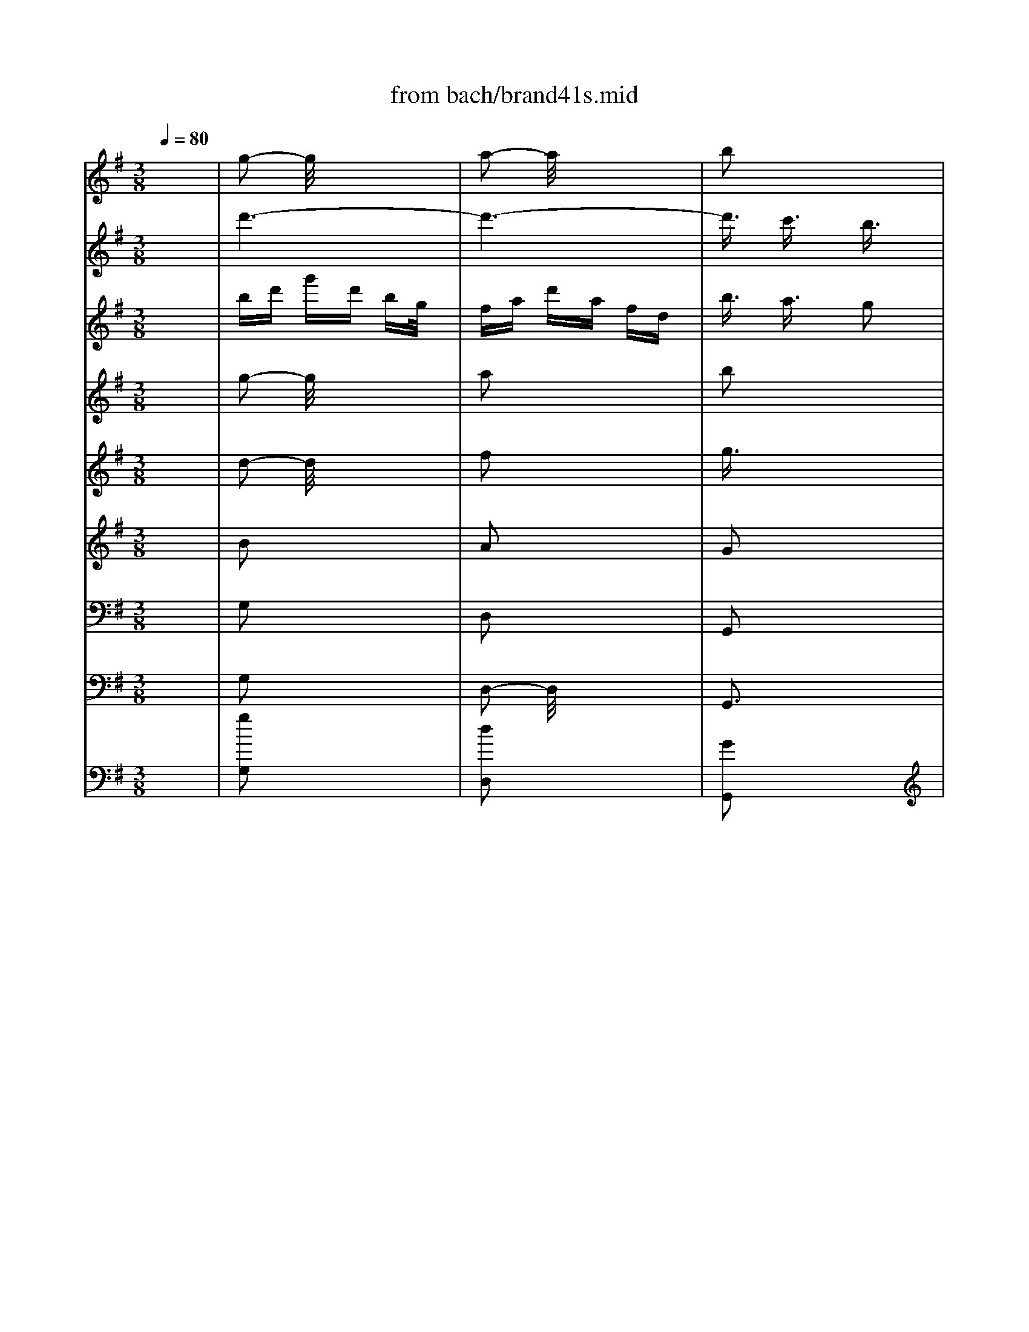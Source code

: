 X: 1
T: from bach/brand41s.mid
M: 3/8
L: 1/16
Q:1/4=80
K:G % 1 sharps
V:1
% Violin
%%MIDI program 40
x6| \
g2- g/2x3x/2| \
a2- a/2x3x/2| \
b2 x4|
x6| \
x6| \
x6| \
g2 x4|
a2 x4| \
b2 x4| \
x6| \
x6|
x6| \
xB- [c/2-B/2]c/2d ef| \
gb/2x/2 bg/2x/2 ge| \
e^c de- [f/2-e/2]f/2g|
a^c'/2x/2 ^c'a/2x/2 af/2x/2| \
fd ef ga| \
bd' d'b/2x/2 bg/2x/2| \
gb/2x/2 bg/2x/2 ge/2x/2|
eg ge/2x/2 e^c/2x/2| \
^ce e^c/2x/2 ^cA| \
A^c/2x/2 ^cA/2x/2 AF/2x/2| \
FA dA FD|
^CE AE ^CA,| \
a6-| \
a6-| \
a6-|
a6-| \
a/2x/2a d'a fd| \
^ce a-[a/2e/2-]e/2 ^cA| \
A,6-|
A,6-| \
A,6-| \
A,6-| \
A,/2x4x3/2|
x6| \
x=c/2x/2 c/2x/2A/2x/2 AF/2x/2| \
FD/2x/2 Dd/2x/2 d/2x/2d/2x/2| \
BG/2x/2 GD/2x/2 DB,|
B,D/2x/2 DB, B,G,| \
G,2- G,/2x3x/2| \
xG AB cd| \
e=f- [=f/2e/2-]e/2d cB|
Ad/2x/2 dB/2x/2 BG/2x/2| \
Gc/2x/2 cA/2x/2 A^F| \
FB/2x/2 B-[B/2G/2]x/2 GE/2x/2| \
EG FG AB-|
[c/2-B/2]c/2e/2x/2 ec/2x/2 cA| \
AF- [G/2-F/2]G/2A Bc| \
df/2x/2 fd/2x/2 dB/2x/2| \
BG AB cd|
eg/2x/2 ge/2x/2 ec| \
ce/2x/2 ec cA| \
Ac' c'a/2x/2 af/2x/2| \
fa/2x/2 af/2x/2 fd/2x/2|
df/2x/2 fd/2x/2 dc| \
Bd- [g/2-d/2]g/2d BG| \
FA dA FD| \
d'6-|
d'6-| \
d'6-| \
d'6-| \
d'/2x/2d' g'd' bg|
fa d'a fd| \
D6-| \
D6-| \
D6-|
D6-| \
D/2x/2d/2x/2 dB/2x/2 BG/2x/2| \
Ge/2x/2 e^c/2x/2 ^cA/2x/2| \
Af/2x/2 f^d/2x/2 ^dB/2x/2|
Bg/2x/2 ge/2x/2 eg/2x/2| \
g=c/2x/2 cf/2x/2 fA| \
Be =dc- [c/2B/2-]B/2A| \
G2 B3/2x/2 G2|
E6-| \
E/2x/2e/2x/2 ec/2x/2 cA/2x/2| \
Ad/2x/2 dA/2x/2 AF| \
Dd/2x/2 g3/2x3/2e|
f3/2x3/2B e2| \
xe dc BA| \
Bc2<A2G/2x/2| \
Gg dB GD|
=FB dA G=F| \
Eg ec GE| \
Gc eB AG| \
^Fa fd AF|
Ac fa dc| \
Bd gd BG| \
FA dA FD| \
B,G, B,D GB|
dB G=F ED| \
EC EG ce| \
ge cB AG| \
^FA df ab|
c'a fe dc| \
BG Bd gb| \
Ec gb ag| \
aF Ad fa|
DF Ba gf| \
gE GB eg| \
^CE Ag fe| \
fa d'a fd|
^ce ae ^cA| \
Fd AF DA,| \
=CF AE DC| \
B,d BG DB,|
DG BF ED| \
^Ce ^cA E^C| \
EG ^ce AG| \
FA dA FD|
^CE AE ^CA,| \
FD FA df| \
ag fe d=c| \
BD GB dg|
ba gf ed| \
^cA ^ce gf| \
ed ^cB AG| \
FD FA df|
B,G df ed| \
e^C EA ^ce| \
A,F ^ce d^c| \
dB, DF Bd|
^G,E Bd ^cB| \
^ca ae e^c| \
^ce e^c ^cA| \
A=g ge e^c|
^cA ^ce ae| \
^cf f^c ^c^A| \
^A^c ^c^A ^AF| \
Fe e^c ^c^A|
^AF ^A^c f^c| \
^db bf f^d| \
^df f^d ^dB| \
B=a af f^d|
^dB ^df b^d| \
e2 x4| \
f2 x4| \
b6-|
b6-| \
b6-| \
b6-| \
bB B^G ^GE|
E^c ^c^A ^AF| \
F^d ^dB B=G| \
Ge e=c ce| \
e=A A^d ^dF|
Gc BA GF| \
E2 G2 E2| \
C6| \
Cc cA AF|
Fb bf f^d| \
e2 xe a2| \
xf g2 xc| \
=f2 x^d e2|
x^f2<^d2e| \
e4 x2| \
x2 e2 f2| \
g2 x4|
x2 f2 a2| \
^d2 x4| \
x2 e2 ^g2| \
a2- a/2x3x/2|
x2 a2 f2| \
=g2 x4| \
x6| \
x6|
x6| \
x6| \
x6| \
x6|
x6| \
x6| \
x6| \
x6|
x6| \
x6| \
x6| \
x6|
x6| \
x6| \
x6| \
x6|
x6| \
e6-| \
e6-| \
e/2-[a/2-e/2][a/2^g/2-][^g/2f/2] e/2a/2^g/2f/2 e/2=d/2c/2B/2|
A/2B/2c/2d/2 e/2-[f/2e/2]^g/2e/2 a/2=g/2=f/2e/2| \
=f/2e/2d/2c/2 e/2d/2c/2B/2 d/2-[d/2c/2]B/2A/2| \
^G/2A/2B/2c/2 d/2c/2B/2A/2 ^G/2^F/2E/2D/2| \
C/2A,/2B,/2C/2 D/2E/2F/2^G/2 [A/2-=G/2][B/2A/2]c/2A/2|
^G/2E/2F/2^G/2 A/2B/2c/2d/2 e/2d/2-[d/2c/2]B/2| \
c/2A/2B/2c/2 d/2e/2f/2^g/2 a/2e/2-[f/2e/2]^g/2| \
a/2b/2c'/2d'/2 e'/2d'/2c'/2b/2 a/2=g/2=f/2e/2| \
=f/2e/2d/2e/2 =f/2g/2a/2g/2 =f/2e/2d/2c/2|
B/2c/2d/2c/2 B/2A/2^G/2^F/2 E/2D/2-[D/2C/2]B,/2| \
A,/2C/2B,/2A,/2 E/2D/2C/2B,/2 A,/2B,/2C/2D/2| \
E/2-[F/2-E/2][^G/2F/2]E/2 A/2B/2c/2B/2 A/2=G/2=F/2E/2| \
D/2=F/2E/2D/2 A/2G/2=F/2E/2 D/2E/2=F/2G/2|
A/2B/2-[^c/2B/2]A/2 d/2e/2=f/2e/2 d/2=c/2B/2A/2| \
G,/2B,/2A,/2G,/2 D/2C/2B,/2A,/2 G,/2A,/2B,/2C/2| \
D/2E/2=F/2D/2 G/2A/2B/2A/2 G/2=F/2E/2D/2| \
C/2E/2D/2C/2 G/2=F/2E/2D/2 C/2D/2E/2=F/2|
G/2A/2B/2G/2 c/2d/2e/2d/2 c/2B/2A/2G/2| \
=F/2A/2B/2-[c/2B/2] d/2e/2=f/2e/2 d/2c/2B/2A/2| \
G/2B/2c/2d/2 e/2=f/2g/2=f/2 e/2d/2c/2B/2| \
A/2c/2d/2e/2 =f/2g/2a/2g/2 =f/2-[=f/2e/2]d/2c/2|
[B/2B/2]d/2e/2=f/2 g/2a/2b/2a/2 g/2=f/2e/2d/2| \
c2 x4| \
d2 x4| \
e2 x4|
x6| \
x6| \
x6| \
[c2E2G,2] x4|
[d3/2G3/2B,3/2]x4x/2| \
[e3/2G3/2C3/2]x/2 [d3/2=F3/2]x/2 [c2E2]| \
x2 [c/2E/2-]E/2[d/2=F/2-]=F/2 [e3/2G3/2]x/2| \
[d2=F2] [c3/2E3/2]x/2 [B2D2]|
x2 [B/2D/2-]D/2[c/2E/2-]E/2 [d3/2=F3/2]x/2| \
[c3/2E3/2]x/2 [E3/2G,3/2]x/2 [G2-^A,2-]| \
[G^A,]x [=F3/2=A,3/2]x/2 [A2-C2-]| \
[AC-]C/2x/2 [G3/2B,3/2]x/2 [B2-D2-]|
[B3/2D3/2]x/2 [A3/2C3/2]x/2 [c2-E2-]| \
[c3/2E3/2]x/2 [B3/2D3/2]x/2 [d2-=F2-]| \
[d2=F2] [c3/2E3/2]x/2 [e2-G2-]| \
[e2G2] [e2G2] [c3/2-E3/2]c/2|
[A6-C6-]| \
[A/2C/2-]C/2-[A/2C/2-]C/2 A=F/2x/2 =FD/2x/2| \
DG/2x/2 GD/2x/2 DB,| \
G,G c2 xA|
B2 xE A3/2x/2| \
xA G=F ED| \
E=F2<D2C/2x/2| \
CD- [E/2-D/2]E/2=F GC|
^A,=A, ^A,D C^A,| \
=A,G =F-[=F/2E/2-]E/2 Dc| \
BA G=F G-[A/2G/2]x/2| \
B,A, G,A, B,C|
D-[E/2-D/2]E/2 =FA G=F| \
EG cG EC/2x/2| \
B,D GD B,G,| \
EG cd eG/2x/2|
A,^F ce dc| \
dF B-[c/2-B/2]c/2 dF| \
G,E Bd- [d/2c/2-]c/2B| \
ce/2x/2 a-[b/2-a/2]b/2 c'g|
fg ae dc| \
Bd- [g/2-d/2]g/2d- [d/2B/2-]B/2G/2x/2| \
FA dA FA| \
G-[A/2-G/2]A/2 B-[c/2-B/2]c/2 dG|
=F-[=F/2E/2-]E/2 =FA- [A/2G/2-]G/2=F| \
Ed cB Ag/2x/2| \
^fe dc de| \
FE DE FG|
AB ce d-[d/2c/2-]c/2| \
Bd ga bd| \
E^c gb ag-| \
[a/2-g/2]a/2^c f-[gf] a^c|
DB fa gf| \
gB e-[f/2-e/2]f/2 gd| \
^cd eB AG| \
Fd/2x/2 dA/2x/2 AF/2x/2|
FA/2x/2 AF/2x/2 FD/2x/2| \
D=c/2x/2 cA/2x/2 AF/2x/2| \
FD FA dc-| \
[c/2B/2-]B/2G/2x/2 GD/2x/2 DB,/2x/2|
B,D/2x/2 [E/2D/2-]D/2B,/2x/2 B,G,| \
G,=F/2x/2 =FD/2x/2 D/2x/2B,/2x/2| \
B,G, B,D- [G/2-D/2]G/2=F| \
Ee/2x/2 ec/2x/2 cA/2x/2|
Ad/2x/2 dB/2x/2 BG| \
Gc/2x/2 cA/2x/2 A^F/2x/2| \
FB/2x/2 B-[B/2G/2]x/2 GE/2x/2| \
EG FG AB|
ce ec/2x/2 cA| \
AF GA Bc| \
df/2x/2 fd/2x/2 dB/2x/2| \
BG AB cd-|
[e/2-d/2]e/2g/2x/2 ge/2x/2 ec/2x/2| \
ce/2x/2 ec/2x/2 cA/2x/2| \
Ac'/2x/2 c'a/2x/2 af/2x/2| \
fa/2x/2 af/2x/2 fd/2x/2|
df/2x/2 fd/2x/2 df/2x/2| \
g2 x4| \
x2 g2 a2| \
b2 x4|
x2 e2 f2| \
g2 x4| \
x2 a3/2x/2 b2| \
c'2 x2 ^c'3/2x/2|
d'2 x2 f3/2x/2| \
g2 x2 e3/2x/2| \
^c3x d3/2x/2| \
B3x ^c2-|
^c2 B^A B2-| \
B=A GF GE| \
^C2 B,2 d2-| \
d3/2x/2 ^cB A2-|
A2 G2 g2-| \
g2 fe d2-| \
d3/2x/2 g2 f2| \
e2 d2 ^c2-|
[^c/2B/2-]B3/2 F2 B2-| \
B3/2x/2 E2 A2-| \
A3/2x/2 D2 B2-| \
B2 f2 g2|
^c2 fe/2x/2 d^c| \
B3/2x/2 gf ed| \
^c^A B4-| \
B/2x/2e eB/2x/2 B^G/2x/2|
^GB/2x/2 B^G/2x/2 ^GE/2x/2| \
Ed/2x/2 dB/2x/2 B^G| \
^GE ^GB eB| \
^G^c/2x/2 ^c^G/2x/2 ^Gx|
=F^G/2x/2 ^G=F/2x/2 =F^C| \
^CB/2x/2 B^G ^G=F/2x/2| \
=F^C =F^G B^G| \
^c^f/2x/2 f^c/2x/2 ^c^A/2x/2|
^A^c/2x/2 ^c^A/2x/2 ^AF| \
Fe/2x/2 e^c/2x/2 ^c^A/2x/2| \
^AF ^A-[^c/2-^A/2]^c/2 fe| \
df bf dB/2x/2|
^A^c f^c ^AF| \
B,2- B,/2x3x/2| \
B2 x4| \
^A2 x4|
^c3/2x4x/2| \
df/2x/2 f^d/2x/2 ^dB/2x/2| \
B^g/2x/2 ^g=f/2x/2 =f^c/2x/2| \
^c^a/2x/2 ^a^f/2x/2 f=d/2x/2|
db/2x/2 b=g/2x/2 gb/2x/2| \
be/2x/2 e^a/2x/2 ^ab/2x/2| \
bg- [g/2f/2-]f/2e d^c| \
B2 d3/2x/2 B2|
G6| \
xg ge e^c| \
^cf f^c ^c^A| \
B2 xB ex|
x^c dx2G| \
=c2 x^A B2| \
x^c2<^A2B| \
BF FD DB,|
B,3x3| \
g2- g/2x3x/2| \
=a2- a/2x3x/2| \
b2 x4|
x6| \
x6| \
x6| \
g2 x4|
a2 x4| \
b2 x4| \
x6| \
x6|
x6| \
xB- [=c/2-B/2]c/2d ef| \
gb/2x/2 bg/2x/2 ge| \
e^c de- [f/2-e/2]f/2g|
a^c'/2x/2 ^c'a/2x/2 af/2x/2| \
fd ef ga| \
bd' d'b/2x/2 bg/2x/2| \
gb/2x/2 bg/2x/2 ge/2x/2|
eg ge/2x/2 e^c/2x/2| \
^ce e^c/2x/2 ^cA| \
A^c/2x/2 ^cA/2x/2 AF/2x/2| \
FA dA FD|
^CE AE ^CA,| \
a6-| \
a6-| \
a6-|
a6-| \
a/2x/2a d'a fd| \
^ce a-[a/2e/2-]e/2 ^cA| \
A,6-|
A,6-| \
A,6-| \
A,6-| \
A,/2x4x3/2|
x6| \
x=c/2x/2 c/2x/2A/2x/2 AF/2x/2| \
FD/2x/2 Dd/2x/2 d/2x/2d/2x/2| \
BG/2x/2 GD/2x/2 DB,|
B,D/2x/2 DB, B,G,| \
G,2- G,/2x3x/2| \
xG AB cd| \
e=f- [=f/2e/2-]e/2d cB|
Ad/2x/2 dB/2x/2 BG/2x/2| \
Gc/2x/2 cA/2x/2 A^F| \
FB/2x/2 B-[B/2G/2]x/2 GE/2x/2| \
EG FG AB-|
[c/2-B/2]c/2e/2x/2 ec/2x/2 cA| \
AF- [G/2-F/2]G/2A Bc| \
df/2x/2 fd/2x/2 dB/2x/2| \
BG AB cd|
eg/2x/2 ge/2x/2 ec| \
ce/2x/2 ec cA| \
Ac' c'a/2x/2 af/2x/2| \
fa/2x/2 af/2x/2 fd/2x/2|
df/2x/2 fd/2x/2 dc| \
Bd- [g/2-d/2]g/2d BG| \
FA dA FD| \
d'6-|
d'6-| \
d'6-| \
d'6-| \
d'/2x/2d' g'd' bg|
fa d'a fd| \
D6-| \
D6-| \
D6-|
D6-| \
D/2x/2d/2x/2 dB/2x/2 BG/2x/2| \
Ge/2x/2 e^c/2x/2 ^cA/2x/2| \
Af/2x/2 f^d/2x/2 ^dB/2x/2|
Bg/2x/2 ge/2x/2 eg/2x/2| \
g=c/2x/2 cf/2x/2 fA| \
Be =dc- [c/2B/2-]B/2A| \
G2 B3/2x/2 G2|
E6-| \
E/2x/2e/2x/2 ec/2x/2 cA/2x/2| \
Ad/2x/2 dA/2x/2 AF| \
Dd/2x/2 g3/2x3/2e|
f3/2x3/2B e2| \
xe dc BA| \
Bc2<A2G| \
G6|
V:2
% Flute 1
%%MIDI program 73
x6| \
d'6-| \
d'6-| \
d'3/2x/2 c'3/2x/2 b3/2x/2|
x2 bc'/2x/2 d'3/2x/2| \
c'2 b3/2x/2 a2| \
x2 ab c'x| \
bd' g'd' bg|
fa d'a fd| \
b3/2x/2 a3/2x/2 g2| \
x2 g/2x/2a/2x/2 b3/2x/2| \
a2 g3/2x/2 f2|
x2 f/2x/2g/2x/2 a3/2x/2| \
g6-| \
g6-| \
g/2x/2e fg ab-|
[^c'/2-b/2]^c'/2a- [a/2f/2-]f/2^c fa| \
d3/2x/2 b4-| \
b6-| \
b3/2x/2 g2 b3/2x/2|
e'6-| \
e'A A^c/2x/2 ^ce/2x/2| \
e^c/2x/2 ^ce/2x/2 ea/2x/2| \
a6-|
a6-| \
a3/2x/2 g3/2x/2 f2| \
x2 fg/2x/2 a3/2x/2| \
g3/2x/2 f3/2x/2 e2|
x2 ef g3/2x/2| \
f2- f/2x3x/2| \
e2 x4| \
d2 x4|
x6| \
x6| \
x6| \
x2 ab a/2x/2b|
=c'b ab/2x/2 c'2-| \
c'b ab c'b| \
c'e' d'c'- [c'/2b/2-]b/2a| \
ba- [b/2-a/2]b/2c' b-[c'/2-b/2]c'/2|
d'c' bc' d'2-| \
d'c' bc' d'c'| \
d'=f' e'-[e'/2d'/2-]d'/2 c'b| \
c'd'- [d'/2c'/2-]c'/2d' e'2-|
e'3/2x/2 d'c' d'2-| \
d'/2x3/2 c'b c'2-| \
c'x b-[b/2a/2]x/2 b2-| \
b/2x/2g ab [c'b]d'-|
[e'/2-d'/2]e'/2-[e'/2c'/2-]c'/2- [c'/2a/2-]a/2e ac'| \
^f3/2x/2 d'4-| \
d'6| \
xb c'd'- [e'/2-d'/2]e'/2f'|
g'e'- [e'/2c'/2-]c'/2g c'e'| \
c'6-| \
c'6-| \
c'6-|
c'/2x/2d fa/2x/2 ad'/2x/2| \
d'6-| \
d'6-| \
d'3/2x/2 c'3/2x/2 b2|
x2 b/2x/2c'/2x/2 d'3/2x/2| \
c'2 b3/2x/2 a2| \
x2 ab c'3/2x/2| \
b-[c'/2b/2]x/2 d'b gb-|
[b/2a/2-]a/2f df ac'| \
b2 a3/2x/2 g2| \
x2 ga b3/2x/2| \
a3/2x/2 g3/2x/2 f2-|
f/2x3/2 f/2x/2g a2| \
g3/2x/2 d/2x/2e =f2-| \
=fx e^f/2x/2 g2-| \
gx f/2x/2g/2x/2 a2-|
a3/2x/2 ga/2x/2 b2-| \
bx a/2x/2b c'2-| \
c'3/2x/2 bc'/2x/2 d'2-| \
d'/2x/2e =fg ab-|
[c'/2-b/2]c'/2e'/2x/2 e'c'/2x/2 c'a/2x/2| \
ac'/2x/2 c'a/2x/2 a^f/2x/2| \
fa/2x/2 af/2x/2 fd| \
d'2- d'/2x/2g/2x/2 c'2|
xa/2x/2 b2 xe/2x/2| \
a2- a/2x/2f/2x/2 g2-| \
g/2x/2a2<f2g/2x/2| \
g4 x2|
x6| \
x6| \
x6| \
x6|
x6| \
d'6-| \
d'6-| \
d'2 x4|
x6| \
x6| \
x6| \
x6|
x6| \
x6| \
x6| \
x6|
x6| \
x6| \
x6| \
df af df|
e^c A^c eg| \
f4 x2| \
x6| \
x6|
x6| \
x6| \
x6| \
a6-|
a6-| \
a2 x4| \
x6| \
x6|
x6| \
x6| \
x6| \
x6|
x6| \
x6| \
x6| \
x6|
x6| \
x2 ef ef| \
gf ef g2-| \
gf ef gf|
gb ag fe| \
f6-| \
f6-| \
f6-|
f6-| \
fe fg fg| \
ag fg a2-| \
ag fg ag|
a=c' ba gf| \
gb e'b ge| \
^df bf ^dB| \
b2 a2 g2|
x2 ga b2| \
a2 g2 f2| \
x2 fg a2| \
g2 B^c =d2-|
d2 ^c^d e2-| \
e2 ^de f2-| \
f2 ef g2-| \
g2 fg a2-|
a2 ga b2-| \
b=c =de f^g| \
ac' c'a a=f| \
=fa a=f =f^d|
^d^f f^d ^dB| \
Bb e'2 xc'| \
=d'2 x=g c'2| \
xc' ba gf|
ga2<f2e| \
eb ag fa| \
g3/2x/2 fe ^df| \
eb ag fa|
gb ag fe| \
^df ga bf| \
g3/2x/2 a/2^g/2a/2^g/2 a/2^g/2f/2^g/2| \
ae f=g ae|
=f3/2x/2 g/2^f/2g/2f/2 g/2f/2e/2f/2| \
gb ^c'=d' e'^c'| \
^a/2x/2^c' b^c' d'b| \
^gb ^ab ^c'^a|
f6-| \
fx e4-| \
e/2x/2^c de- [f/2-e/2]f/2d| \
=g6-|
g/2x/2e fg =af| \
b6-| \
b/2x/2g a-[b/2-a/2]b/2 =c'a| \
d'6|
xb c'd' e'c'/2x/2| \
=f'e' d'c' bd'/2x/2| \
e'-[e'/2d'/2-]d'/2 c'b ac'| \
d'6-|
d'x c'b c'2-| \
c'/2x/2c' ba ^gb| \
e3/2x/2 e'4-| \
e'/2x/2e' d'c' bd'|
^g3/2x/2 b/2a/2 (3b/2a/2b/2 a/2b3/2| \
ac' e'c' ac'/2x/2| \
b^g e^g bd'| \
c'2 b3/2x/2 a3/2x/2|
x2 ab/2x/2 c'3/2x/2| \
b2 a3/2x/2 ^g3/2x/2| \
x2 ^ga/2x/2 b3/2x/2| \
x2 ed/2x/2 e3/2x/2|
x2 dc/2x/2 d3/2x/2| \
c2 x4| \
e2 x4| \
^g2 x4|
b3/2x4x/2| \
e2 x2 cB| \
cx3 e3/2x/2| \
a2 =f3/2x/2 =fe|
=f3/2x2x/2 A3/2x/2| \
d2 B3/2x/2 BA| \
B2 x2 d2| \
=g2 e3/2x/2 ed/2x/2|
e2 x2 g3/2x/2| \
c'2 a2 =f3/2x/2| \
x2 b2 g3/2x/2| \
x2 c'2 a3/2x/2|
x2 d'2 b3/2x/2| \
g6-| \
g6-| \
g3/2x/2 =f3/2x/2 e3/2x/2|
x2 e/2x/2=f/2x/2 g3/2x/2| \
=f2 e3/2x/2 d2| \
x2 de =fx| \
eg c'g ec|
Bd gd BG-| \
[c/2-G/2]c2x3x/2| \
e2 x4| \
d2 x4|
=f2 x4| \
eg/2x/2 g=f ed| \
ca/2x/2 ag ^fe| \
db/2x/2 ba- [a/2^g/2-]^g/2f|
ec'/2x/2 c'a/2x/2 ac'/2x/2| \
c'=f =fb/2x/2 bd| \
e=f =g=f- [=f/2e/2-]e/2d| \
cA ^Ac- [d/2-c/2]d/2e/2x/2|
=f=a/2x/2 a=f/2x/2 =fd/2x/2| \
d=f/2x/2 =fd/2x/2 dB| \
Bd/2x/2 dB/2x/2 BG| \
g2 xc/2x/2 =f2|
xd/2x/2 e2 xA/2x/2| \
d2 xB/2x/2 c2| \
xd2<B2c/2x/2| \
c2- c/2x3x/2|
x6| \
x6| \
x6| \
x6|
x6| \
g6-| \
g6-| \
g/2x4x3/2|
x6| \
x6| \
x6| \
x6|
x6| \
d'6-| \
d'6-| \
d'x4x|
x6| \
x6| \
x6| \
x6|
x6| \
x2 g3/2x/2 e3/2x/2| \
^c2 x4| \
x2 ^f3/2x/2 d3/2x/2|
B2 x4| \
x2 B2 g3/2x/2| \
e3/2x4x/2| \
x6|
x6| \
x6| \
x6| \
x2 b=c' b/2x/2c'/2x/2|
d'/2x/2c'/2x/2 b/2x/2c'/2x/2 d'2-| \
d'/2x/2c' b/2x/2c' d'c'/2x/2| \
d'=f' e'/2x/2d' c'b| \
c'/2x/2d'/2x/2 c'/2x/2d'/2x/2 e'2-|
e'3/2x/2 d'/2x/2c'/2x/2 d'2-| \
d'x c'b/2x/2 c'2-| \
c'3/2x/2 ba/2x/2 b2-| \
b/2x/2g ab c'd'/2x/2|
e'c'/2x/2 ae a/2x/2c'/2x/2| \
^f3/2x/2 d'4-| \
d'6-| \
d'/2x/2b c'd' e'/2x/2f'/2x/2|
g'e'/2x/2 c'g/2x/2 c'/2x/2e'/2x/2| \
c'6-| \
c'6-| \
c'6-|
c'd/2x/2 f/2x/2a/2x/2 a/2x/2c'| \
bd' c'b ac'| \
b3/2x/2 ag fa| \
gb ag fa|
g3/2x/2 fe ^df| \
ee' =d'c' bd'| \
c'3/2x/2 ba ^gb| \
a/2x/2a- [a/2=g/2-]g/2=f eg|
=f3/2x/2 g/2 (3^f/2g/2f/2g/2  (3f/2g/2f/2x/2e/2| \
f/2gb^c'/2x/2d'e'/2x/2^c'/2-| \
^c'/2^a^c'/2 x/2b^c'd'b/2-| \
b/2^gb^a/2x/2b/2 x/2^c'^a/2|
x/2f4-f3/2-| \
f2- f/2e3-e/2-| \
e3/2^cdefd/2-| \
d/2=g4-g3/2-|
gx/2fg=abg/2-| \
g/2=c'4-c'3/2-| \
c'x/2^ab^c'd'b/2-| \
b/2e'4-e'3/2-|
e'x/2^c-[d/2-^c/2]d/2efd/2-| \
d/2g-[g/2f/2-] f/2ed^cd/2| \
e/2fed^cB^c/2| \
d/2e2-[e'/2-e/2]e'3-|
e'2 x/2d'^c'd'3/2-| \
d'x/2d'^c'b^a^c'/2-| \
^c'/2f2b2=a3/2-| \
a/2^g4-^g3/2-|
^g6-| \
^g6-| \
^g6-| \
^gx/2f-[^g/2-f/2]^g/2a^ga/2-|
a/2ba^g-[a/2-^g/2] a/2b3/2-| \
bx/2a^gaba/2-| \
a/2bd'^c'b^ab/2-| \
b/2^a4-^a3/2-|
^a6-| \
^a6-| \
^a6-| \
^a/2b2-b/2x3|
x/2^c'2-^c'/2x3| \
x/2d'3/2 x/2^c'3/2 x/2b3/2-| \
b/2x2b/2x/2^c'/2 x/2d'3/2| \
x/2^c'2b3/2 x/2^a3/2-|
^a/2x2^ab^c'3/2| \
x/2b3/2 x/2=a2x3/2| \
x/2b3/2 x/2^c'2x3/2| \
x/2^c'3/2 x/2d'2x3/2|
x/2d'2=g'2-g'/2x| \
x/2g'3/2 x/2^c'2^a3/2-| \
^a/2f3/2 x/2b2x3/2| \
x6|
x3/2g'g'e'e'=c'/2-| \
c'/2c'e'e'c'c'^a/2-| \
^a/2^a^c'^c'^a^af/2-| \
f/2bfb2xg/2-|
g/2=a2xdg3/2-| \
g/2xgfed^c/2-| \
^c/2de2<^c2B/2-| \
B/2Bddffb/2-|
b/2b4-bx/2| \
x/2d'4-d'3/2-| \
d'6-| \
d'2 x/2=c'3/2 x/2b3/2|
x2 x/2bc'/2 x/2d'3/2| \
x/2c'2b3/2 x/2a3/2-| \
a/2x2abc'x/2| \
x/2bd'g'd'bg/2-|
g/2fad'afd/2-| \
d/2b3/2 x/2a3/2 x/2g3/2-| \
g/2x2g/2x/2a/2 x/2b3/2| \
x/2a2g3/2 x/2f3/2-|
f/2x2f/2x/2g/2 x/2a3/2| \
x/2g4-g3/2-| \
g6-| \
gx/2efgab/2-|
b/2-[^c'/2-b/2]^c'/2a-[a/2f/2-]f/2^cfa/2-| \
a/2d3/2 x/2b3-b/2-| \
b6-| \
b2 x/2g2b3/2|
x/2e'4-e'3/2-| \
e'3/2AA^c/2 x/2^ce/2| \
x/2e^c/2 x/2^ce/2 x/2ea/2| \
x/2a4-a3/2-|
a6-| \
a2 x/2g3/2 x/2f3/2-| \
f/2x2fg/2 x/2a3/2| \
x/2g3/2 x/2f3/2 x/2e3/2-|
e/2x2efg3/2| \
x/2f2-f/2x3| \
x/2e2x3x/2| \
x/2d2x3x/2|
x6| \
x6| \
x6| \
x2 x/2aba/2x/2b/2-|
b/2=c'bab/2 x/2c'3/2-| \
c'3/2babc'b/2-| \
b/2c'e'd'c'-[c'/2b/2-]b/2a/2-| \
a/2ba-[b/2-a/2]b/2c'b-[c'/2-b/2]|
c'/2d'c'bc'd'3/2-| \
d'3/2c'bc'd'c'/2-| \
c'/2d'=f'e'-[e'/2d'/2-] d'/2c'b/2-| \
b/2c'd'-[d'/2c'/2-]c'/2d'e'3/2-|
e'2 x/2d'c'd'3/2-| \
d'x3/2c'bc'3/2-| \
c'3/2xb-[b/2a/2] x/2b3/2-| \
bx/2gab[c'b]d'/2-|
d'/2-[e'/2-d'/2]e'/2-[e'/2c'/2-] c'/2-[c'/2a/2-]a/2eac'/2-| \
c'/2^f3/2 x/2d'3-d'/2-| \
d'6-| \
d'/2xbc'd'-[e'/2-d'/2]e'/2f'/2-|
f'/2g'e'-[e'/2c'/2-]c'/2gc'e'/2-| \
e'/2c'4-c'3/2-| \
c'6-| \
c'6-|
c'x/2dfa/2 x/2ad'/2| \
x/2d'4-d'3/2-| \
d'6-| \
d'2 x/2c'3/2 x/2b3/2-|
b/2x2b/2x/2c'/2 x/2d'3/2| \
x/2c'2b3/2 x/2a3/2-| \
a/2x2abc'3/2| \
x/2b-[c'/2b/2] x/2d'bgb/2-|
b/2-[b/2a/2-]a/2fdfac'/2-| \
c'/2b2a3/2 x/2g3/2-| \
g/2x2gab3/2| \
x/2a3/2 x/2g3/2 x/2f3/2-|
fx3/2f/2x/2ga3/2-| \
a/2g3/2 x/2d/2x/2e=f3/2-| \
=f3/2xe^f/2 x/2g3/2-| \
g3/2xf/2x/2g/2 x/2a3/2-|
a2 x/2ga/2 x/2b3/2-| \
b3/2xa/2x/2bc'3/2-| \
c'2 x/2bc'/2 x/2d'3/2-| \
d'x/2e=fgab/2-|
b/2-[c'/2-b/2]c'/2e'/2 x/2e'c'/2 x/2c'a/2| \
x/2ac'/2 x/2c'a/2 x/2a^f/2| \
x/2fa/2 x/2af/2 x/2fd/2-| \
d/2d'2-d'/2x/2g/2 x/2c'3/2-|
c'/2xa/2 x/2b2xe/2| \
x/2a2-a/2x/2f/2 x/2g3/2-| \
gx/2a2<f2g/2-| \
g/2g4-g3/2-|
g/2
V:3
% Flute 2
%%MIDI program 73
x6| \
bd' g'd' bg/2x/2| \
fa d'a fd| \
b3/2x/2 a3/2x/2 g2|
x2 ga/2x/2 b3/2x/2| \
a3/2x/2 g3/2x/2 f2-| \
f/2x3/2 fg a3/2x/2| \
d6-|
d6-| \
d2 c3/2x/2 B2| \
x2 Bc d3/2x/2| \
c2 B2 A2|
x2 AB c3/2x/2| \
Bd e-[f/2-e/2]f/2 ga| \
bg eB eg| \
^c3/2x/2 a4-|
a6-| \
a/2x/2f ga- [b/2-a/2]b/2-[=c'/2-b/2]c'/2| \
d'b gd gb| \
g6-|
g6-| \
g6-| \
g/2x/2A/2x/2 A^c/2x/2 ^ce| \
df af df|
e^c A^c eg| \
f3/2x/2 e3/2x/2 d2| \
x2 de f3/2x/2| \
e2 d3/2x/2 ^c2|
x2 ^cd e3/2x/2| \
d2- d/2x3x/2| \
^c2- ^c/2x3x/2| \
d2 x4|
x6| \
x6| \
x6| \
x2 fg fg|
ag fg/2x/2 a2-| \
ag fg ag| \
a=c' ba gf| \
g2 de de|
[=f-=f-][=f/2=f/2e/2-]e/2 d-[e/2-d/2]e/2 =f2-| \
=fe de =f-[=f/2e/2-]e/2| \
=fa- [a/2g/2-]g/2=f ed| \
ex gx c'2-|
c'3/2x/2 ba b2-| \
bx ag a2-| \
a3/2x/2 g^f g2-| \
gx c'4-|
c'6| \
xa bc' d'e'| \
fd'- [d'b]f bd'| \
g3/2x/2 e'4-|
e'6-| \
e'x c'2 e'2| \
a6-| \
a/2x/2d/2x/2 df/2x/2 fa|
ad'/2x/2 d'a/2x/2 af| \
gb d'b gb| \
af df ac'| \
b2 a3/2x/2 g2|
x2 ga b3/2x/2| \
a2 g3/2x/2 f2| \
x2 fg a3/2x/2| \
d6-|
d6-| \
d3/2x/2 c3/2x/2 B2| \
x2 B/2x/2c/2x/2 d3/2x/2| \
c2 B2 A2-|
A/2x3/2 AB c2| \
B3/2x/2 Bc/2x/2 d2-| \
d3/2x/2 cd/2x/2 e2-| \
e2 de/2x/2 f2-|
f2 ef g2-| \
g3/2x/2 f/2x/2g a2-| \
a2 ga/2x/2 b2-| \
b/2x/2c de- [=f/2-e/2]=f/2d|
gc'/2x/2 c'g/2x/2 ge/2x/2| \
ea/2x/2 ae/2x/2 ed/2x/2| \
d^f/2x/2 fd df/2x/2| \
g2 xb/2x/2 a2|
xf/2x/2 g2 xg| \
e2 xA/2x/2 e2-| \
e/2x/2e d2 c2| \
B4 x2|
x6| \
x6| \
x6| \
x6|
x6| \
gb d'b gb| \
af df ac'| \
b2 x4|
x6| \
x6| \
x6| \
x6|
x6| \
x6| \
x6| \
x6|
x6| \
x6| \
x6| \
a6-|
a6-| \
a4 x2| \
x6| \
x6|
x6| \
x6| \
x6| \
df af df|
e^c A^c eg| \
f2 x4| \
x6| \
x6|
x6| \
x6| \
x6| \
x6|
x6| \
x6| \
x6| \
x6|
x6| \
x2 ^cd ^cd| \
ed ^cd e2-| \
ed ^cd ed|
eg fe d^c| \
e6-| \
e6-| \
e6-|
e6| \
^d^c ^de ^de| \
fe ^de f2-| \
fe ^de fe|
fa gf e^d| \
eg bg eg| \
f^d B^d fa| \
g2 f2 e2|
x2 ef g2| \
f2 e2 ^d2| \
x2 ^de f2| \
e2 GA B2-|
B2 AB ^c2-| \
^c2 B^c ^d2-| \
^d2 e^d e2-| \
e2 ^de f2-|
f2 ef g2-| \
gA B=c =dB| \
ea ae ec| \
c=f =fc cB|
B^d ^dB B^f| \
ge g2 xa| \
f2 xB e2| \
xa gf e^d|
ec B2 B2| \
B4 x2| \
xb ag fa| \
g2 f-[f/2e/2-]e/2 ^df|
e=d cB A/2<B/2A/2>G/2| \
A/2B3/2 x4| \
xe dc Bd| \
c2 x4|
xd cB Ac| \
B2 x2 g2-| \
g3/2x/2 fe- [f/2-e/2]f3/2-| \
fx ed e2-|
e/2x/2e de fd| \
Bd ^cd e^c| \
^A3/2x/2 B4-| \
B/2x/2B ^cd e^c|
=A3/2x/2 d4-| \
d/2x/2d ef ge| \
f6-| \
f/2x/2f- [^g/2-f/2]^g/2^a b^g|
e3/2x/2 =a-[b/2-a/2]b/2 =c'2-| \
c'/2x3/2 ba b2| \
x2 a^g a2-| \
a/2x/2c' ba ^gb|
eb a=g =fa| \
d6| \
xd cB Ac| \
=F3/2x/2 =f4-|
=f/2x/2e- [e/2d/2-]d/2c Bd| \
ce ae cA| \
^G-[B/2-^G/2]B/2 eB ^GB| \
e3/2x/2 d3/2x/2 c3/2x/2|
x2 cd/2x/2 e3/2x/2| \
d3/2x/2 c3/2x/2 B3/2x/2| \
x2 Bc/2x/2 d2| \
x2 cB c2|
x2 BA/2x/2 B2| \
A2 x4| \
c2 x4| \
B2 x4|
d2 x2 e3/2x/2| \
e2- e/2x3/2 A^G| \
A2 x2 ^c2| \
=f3/2x/2 d3/2x/2 d^c|
d3/2x2x/2 =c2| \
B2 =G3/2x/2 G^F| \
G2 x2 B3/2x/2| \
e2 c3/2x/2 cB|
c2 x2 e3/2x/2| \
a2 =f2 A3/2x/2| \
x2 g2 B2| \
x2 a2 c2|
x2 g2 d3/2x/2| \
e/2x/2g c'g ec| \
Bd gd BG| \
e3/2x/2 d3/2x/2 c2|
x2 c/2x/2d e3/2x/2| \
d2 c2 B2| \
x2 Bc d3/2x/2| \
ce g/2x/2e ce|
dB GB d=f| \
e2 x4| \
c2 x4| \
B2 x4|
d2 x4| \
xc eg/2x/2 c'3/2x/2| \
xc =fa d'3/2x/2| \
xd gb/2x/2 e'3/2x/2|
xe ac'/2x/2 c'a/2x/2| \
ad/2x/2 dg/2x/2 gG/2x/2| \
G6-| \
G=F GA- [^A/2=A/2]x/2G|
c=f/2x/2 =fc/2x/2 cA/2x/2| \
Ad/2x/2 dA/2x/2 AG/2x/2| \
GB/2x/2 BG/2x/2 GB/2x/2| \
c2 xe/2x/2 d2|
xB/2x/2 c2 xc/2x/2| \
A2- A/2x/2d/2x/2 G2-| \
G/2x/2A/2x/2 G3/2x/2 G3/2x/2| \
G2- G/2x3x/2|
x6| \
x6| \
x6| \
x6|
x6| \
ce ge ce| \
dB GB d=f| \
e2 x4|
x6| \
x6| \
x6| \
x6|
x6| \
gb d'b gb| \
a^f df ac'| \
b2 x4|
x6| \
x6| \
x6| \
x6|
x6| \
x6| \
x2 g3/2x/2 e2| \
^c2 x4|
x2 f2 d2| \
B2 x4| \
x2 e3/2x/2 ^c2| \
d2 x4|
x6| \
x6| \
x6| \
x2 de de/2x/2|
=fe de =f2-| \
=fe- [e/2d/2-]d/2e =fe| \
=fa g=f ed| \
e3/2x/2 g3/2x/2 =c'-[c'/2-b/2]c'/2-|
c'3/2x/2 ba/2x/2 b2-| \
b3/2x/2 ag/2x/2 a2-| \
a3/2x/2 g^f/2x/2 g2-| \
g3/2x/2 c'4-|
c'6-| \
c'a bc' d'e'| \
fd' b/2x/2f/2x/2 b/2x/2d'| \
gx e'4-|
e'6-| \
e'3/2x/2 c'3/2x/2 e'3/2x/2| \
a6-| \
a/2x/2d df/2x/2 fa/2x/2|
ad'/2x/2 d'a/2x/2 af| \
d2- d/2x3x/2| \
xd' c'-[c'/2b/2-]b/2 ac'| \
b2 x4|
xb ag fa| \
g2 x4| \
xe' d'c' bd'| \
c'3/2x/2 d'/2^c'/2d'/2^c'/2 [d'/2^c'/2]d'/2^c'/2b/2|
^c'/2d'd'=c'bac'/2-| \
c'/2b3/2 x/2gfg3/2-| \
g3/2xfef3/2-| \
f3/2xede3/2-|
ex/2ede-[f/2-e/2]f/2d/2-| \
d/2Bd^cde^c/2-| \
^c/2^A3/2 x/2B3-B/2-| \
B/2xB^cde^c/2-|
^c/2=A3/2 x/2e3-e/2-| \
ex/2e-[f/2-e/2]f/2gaf/2-| \
f/2d3/2 x/2g3-g/2-| \
gx/2b^a-[b/2-^a/2] b/2^c'^a/2-|
^a/2f3/2 x/2b3-b/2-| \
bx/2=agfef/2| \
g/2agfede/2-| \
[f/2-e/2][g/2f/2]x/2d'^c'b^a^c'/2-|
^c'/2f^c'b-[b/2=a/2-] a/2gb/2-| \
b/2e4-e3/2-| \
e3/2xd^cd3/2| \
x/2d4-d3/2-|
d6-| \
d6-| \
d4- d3/2x/2| \
x/2^c-[^d/2-^c/2] ^d/2=f^f=f^f/2-|
f/2^g-[^g/2f/2-] f/2=f^f^g3/2-| \
^gx/2f=f^f^gf/2-| \
f/2^gba^gf^g/2-| \
^g/2e4-e3/2-|
e6-| \
e6-| \
e6-| \
e/2=d2-d/2x3|
x/2f2-f/2x3| \
x/2f2e3/2 x/2d3/2-| \
d/2x2d/2x/2e/2 x/2f3/2-| \
f/2e2d3/2 x/2^c3/2-|
^c/2x2^cde3/2-| \
e/2d3/2 x/2f2-f/2x| \
x/2e3/2 x/2b2-b/2x| \
x/2f3/2 x/2^c'3x/2|
x/2=g3/2 x/2d'2-d'/2x| \
x/2e'3/2 x/2^a2f3/2-| \
f/2B2f2-f/2x| \
x6|
x3/2e'e'bbg/2-| \
g/2g=c'c'ggf/2-| \
f/2f^a^aff^c/2-| \
^c/2dBd2xe/2-|
e/2^c2xfd3/2-| \
d/2xed^cB^A/2-| \
^A/2B^c2<^A2B/2-| \
B/2Bddffb/2-|
b/2b4-bx/2| \
x/2bd'g'd'bg/2| \
x/2f=ad'afd/2-| \
d/2b3/2 x/2a3/2 x/2g3/2-|
g/2x2ga/2 x/2b3/2| \
x/2a3/2 x/2g3/2 x/2f3/2-| \
fx3/2fga3/2| \
x/2d4-d3/2-|
d6-| \
d2- d/2=c3/2 x/2B3/2-| \
B/2x2Bcd3/2| \
x/2c2B2A3/2-|
A/2x2ABc3/2| \
x/2Bde-[f/2-e/2] f/2ga/2-| \
a/2bgeBeg/2-| \
g/2^c3/2 x/2a3-a/2-|
a6-| \
ax/2fga-[b/2-a/2]b/2-[=c'/2-b/2]| \
c'/2d'bgdgb/2-| \
b/2g4-g3/2-|
g6-| \
g6-| \
gx/2A/2 x/2A^c/2 x/2^ce/2-| \
e/2dfafdf/2-|
f/2e^cA^ceg/2-| \
g/2f3/2 x/2e3/2 x/2d3/2-| \
d/2x2def3/2| \
x/2e2d3/2 x/2^c3/2-|
^c/2x2^cde3/2| \
x/2d2-d/2x3| \
x/2^c2-^c/2x3| \
x/2d2x3x/2|
x6| \
x6| \
x6| \
x2 x/2fgfg/2-|
g/2agfg/2 x/2a3/2-| \
a3/2gfgag/2-| \
g/2a=c'bagf/2-| \
f/2g2dede/2-|
e/2[=f-=f-][=f/2=f/2e/2-] e/2d-[e/2-d/2] e/2=f3/2-| \
=f3/2ede=f-[=f/2e/2-]| \
e/2=fa-[a/2g/2-]g/2=fed/2-| \
d/2exgxc'3/2-|
c'2 x/2bab3/2-| \
b3/2xaga3/2-| \
a2 x/2g^fg3/2-| \
g3/2xc'3-c'/2-|
c'6-| \
c'/2xabc'd'e'/2-| \
e'/2fd'-[d'b]fbd'/2-| \
d'/2g3/2 x/2e'3-e'/2-|
e'6-| \
e'3/2xc'2e'3/2-| \
e'/2a4-a3/2-| \
ax/2d/2 x/2df/2 x/2fa/2-|
a/2ad'/2 x/2d'a/2 x/2af/2-| \
f/2gbd'bgb/2-| \
b/2afdfac'/2-| \
c'/2b2a3/2 x/2g3/2-|
g/2x2gab3/2| \
x/2a2g3/2 x/2f3/2-| \
f/2x2fga3/2| \
x/2d4-d3/2-|
d6-| \
d2 x/2c3/2 x/2B3/2-| \
B/2x2B/2x/2c/2 x/2d3/2| \
x/2c2B2A3/2-|
Ax3/2ABc3/2-| \
c/2B3/2 x/2Bc/2 x/2d3/2-| \
d2 x/2cd/2 x/2e3/2-| \
e2- e/2de/2 x/2f3/2-|
f2- f/2efg3/2-| \
g2 x/2f/2x/2ga3/2-| \
a2- a/2ga/2 x/2b3/2-| \
bx/2cde-[=f/2-e/2]=f/2d/2-|
d/2gc'/2 x/2c'g/2 x/2ge/2| \
x/2ea/2 x/2ae/2 x/2ed/2| \
x/2d^f/2 x/2fddf/2| \
x/2g2xb/2 x/2a3/2-|
a/2xf/2 x/2g2xg/2-| \
g/2e2xA/2 x/2e3/2-| \
ex/2ed2c3/2-| \
c/2B4-B3/2-|
B/2
V:4
% Vn sec 1
%%MIDI program 48
x6| \
g2- g/2x3x/2| \
a2 x4| \
b2 x4|
x6| \
x6| \
x6| \
g2- g/2x3x/2|
a2 x4| \
b2 x4| \
x6| \
x6|
x6| \
x6| \
xb/2x/2 b/2x/2g/2x/2 ge/2x/2| \
^c3x3|
x^c'/2x/2 ^c'a/2x/2 a/2x/2f| \
d3x3| \
xd'/2x/2 d'/2x/2b/2x/2 b/2x/2g/2x/2| \
g2- g/2x3x/2|
xg/2x/2 g/2x/2e/2x/2 e/2x/2^c/2x/2| \
^c2- ^c/2x3x/2| \
xE/2x/2 E/2x/2A/2x/2 A/2x/2^c/2x/2| \
d3x3|
e2- e/2x3x/2| \
f2- f/2x3x/2| \
x6| \
x6|
x6| \
d2- d/2x3x/2| \
e2 x4| \
f2 e2 d2-|
d/2x3/2 d/2x/2e/2x/2 f2| \
e2 d3/2x/2 ^c2| \
x2 ^c/2x/2d/2x/2 e3/2x/2| \
d3-d/2x2x/2|
x6| \
x=c/2x/2 c/2x/2A/2x/2 AF/2x/2| \
FD/2x/2 Dd/2x/2 d/2x/2d/2x/2| \
d2 x4|
x6| \
x=f/2x/2 =fd/2x/2 dB/2x/2| \
B2 cd e=f| \
e=f e-[e/2d/2-]d/2 cB|
Ad/2x/2 dB/2x/2 BG| \
Gc/2x/2 cA/2x/2 A^F/2x/2| \
FB/2x/2 BG/2x/2 GE/2x/2| \
E2- E/2x3x/2|
xe/2x/2 ec/2x/2 cA/2x/2| \
A2 x4| \
xf/2x/2 fd/2x/2 dB/2x/2| \
B2 x4|
xg/2x/2 ge/2x/2 ec/2x/2| \
c3/2x4x/2| \
xc'/2x/2 c'a/2x/2 af/2x/2| \
f2 x4|
xf/2x/2 f/2x/2d/2x/2 d/2x/2d/2x/2| \
g2- g/2x3x/2| \
a2- a/2x3x/2| \
b2- b/2x3x/2|
x6| \
x6| \
x6| \
g3-g/2x2x/2|
a2- a/2x3x/2| \
b2 x4| \
d'2 x4| \
a2 x4|
c'2 x4| \
b3/2x2x/2 G3/2x/2| \
G2 x2 A3/2x/2| \
A2 x2 B3/2x/2|
B3/2x2x/2 B3/2x/2| \
e2 A2 d3/2x/2| \
de d-[d/2c/2-]c/2 BA| \
G2 B2 G2|
E6| \
xe/2x/2 ec/2x/2 cA/2x/2| \
Ad/2x/2 d/2x/2A/2x/2 AF| \
Dd g2 xe|
f2 xB/2x/2 e3/2x/2| \
xe dc BA| \
Bc2<A2G/2x/2| \
G4 x2|
x6| \
x6| \
x6| \
x6|
x6| \
g2 x4| \
a2 x4| \
b2 x4|
x6| \
x6| \
x6| \
x6|
x6| \
x6| \
x6| \
x6|
x6| \
x6| \
x6| \
d2 x4|
e2 x4| \
f2 x4| \
x6| \
x6|
x6| \
x6| \
x6| \
d2 x4|
e2 x4| \
f2 x4| \
x6| \
x6|
x6| \
x6| \
x6| \
x6|
x6| \
x6| \
x6| \
x6|
x6| \
A,6-| \
A,6-| \
A,6-|
A,6| \
x2 ^cd ^cd| \
ed ^cd e2-| \
ed ^cd ed|
eg fe d^c| \
^d6-| \
^d6-| \
^d6-|
^d6| \
e2 x4| \
f2 x4| \
g2 x4|
b2 x4| \
f2 x4| \
a2 x4| \
g2 x2 E2|
E2 x2 F2| \
F2 x2 G2| \
G2 x2 G2| \
=c2 F2 B2|
Bc BA GF| \
E2 G2 E2| \
C6-| \
Cc cA AF|
Fb bf f^d| \
e2 xe a2| \
xf g2 xc| \
=f2 x^d e2|
x^f2<^d2e| \
e4 x2| \
x2 e2 f2| \
g2 x4|
x2 f2 a2| \
^d2 x4| \
x2 e2 ^g2| \
a2 x4|
x2 a2 f2| \
=g2 x4| \
x6| \
x6|
x6| \
x6| \
x6| \
x6|
x6| \
x6| \
x6| \
x6|
x6| \
x6| \
x6| \
x6|
x6| \
x6| \
x6| \
x6|
x6| \
a3/2x4x/2| \
b3/2x4x/2| \
c'3/2x4x/2|
x6| \
x6| \
x6| \
e6-|
e6-| \
e3/2x/2 =d2 c2| \
x2 c/2x/2d/2x/2 e2| \
d2 c3/2x/2 B2|
x2 B/2x/2c d3/2x/2| \
d2 cB/2x/2 c2| \
x2 e3/2x/2 a2| \
=f2 =fe =f2|
x2 A2 d2| \
B3/2x/2 BA B2-| \
B/2x3/2 d3/2x/2 g2| \
e3/2x/2 ed e2-|
e/2x3/2 g3/2x/2 c'2| \
a2 =f2 x2| \
b3/2x/2 g2 x2| \
c'2 a2 x2|
d'2 b2 x2| \
g2 e2 x2| \
=f3/2x/2 d3/2x2x/2| \
G,6-|
G,6-| \
G,6-| \
G,6-| \
G,6-|
G,6-| \
G,6-| \
G,6-| \
G,6-|
G,6-| \
G,/2x3x/2 c3/2x/2| \
c2 x2 d3/2x/2| \
d2- d/2x3/2 e3/2x/2|
e2 x2 e2| \
a2 d2 g3/2x/2| \
g=f ed c2-| \
c3/2x/2 e2 c2|
A6-| \
A/2x/2A/2x/2 A=F/2x/2 =FD/2x/2| \
DG/2x/2 GD/2x/2 DB,| \
G,G/2x/2 c3/2x3/2A/2x/2|
B3/2x3/2E A2| \
xA G-[G/2=F/2-]=F/2 ED| \
E=F2<D2C/2x/2| \
C3/2x/2 CD- [E/2-D/2]E/2=F|
G2 x3D| \
C^A, =A,G- [G/2=F/2-]=F/2E| \
Dc BA G=F| \
GA B,A, G,A,|
B,C D=F ED| \
E2 x4| \
D3x3| \
C2 x4|
x2 c3/2x/2 A3/2x/2| \
^F2- F/2x3x/2| \
x2 B3/2x/2 G2| \
E2 x4|
x2 a3/2x/2 f3/2x/2| \
g2 x4| \
a2 x4| \
b2 GA- [B/2-A/2]B/2c|
d3/2x3x/2A-| \
[A/2G/2-]G/2=F Ed- [d/2c/2-]c/2B| \
Ag ^fe dc| \
d-[e/2-d/2]e/2 FE DE|
FG Ac- [c/2B/2-]B/2A| \
G2 x4| \
x6| \
x6|
x6| \
x6| \
x6| \
x2 fg f/2x/2g/2x/2|
ag/2x/2 f/2x/2g/2x/2 a2-| \
a/2x/2g f/2x/2g ag/2x/2| \
ac' ba gf/2x/2| \
g6-|
g6-| \
g6-| \
g6-| \
ge/2x/2 e/2x/2c/2x/2 cA/2x/2|
Ad/2x/2 dB/2x/2 BG/2x/2| \
G/2x/2c/2x/2 c/2x/2A/2x/2 AF/2x/2| \
FB/2x/2 BG/2x/2 GE/2x/2| \
E2 x4|
xe/2x/2 ec/2x/2 cA/2x/2| \
A2 x4| \
xf/2x/2 fd/2x/2 dB/2x/2| \
B3/2x4x/2|
xg ge/2x/2 ec/2x/2| \
c3/2x4x/2| \
xc'/2x/2 c'a/2x/2 af/2x/2| \
f2 x4|
xf/2x/2 fd/2x/2 d/2x/2f/2x/2| \
g2 x4| \
x2 g2 a2| \
b2 x4|
x2 e3/2x/2 f3/2x/2| \
g2 x4| \
x2 a2 b3/2x/2| \
c'2 x2 a2|
a2 x2 a2| \
g2- g/2x3x/2| \
x6| \
x6|
x6| \
x6| \
x4 f3/2x/2| \
g2- g/2x3/2 e2|
d2- d/2x3/2 b3/2x/2| \
c'2- c'/2x3/2 a2| \
g2 x4| \
x6|
x6| \
x6| \
x6| \
x6|
x6| \
x6| \
x6| \
x2 B^c B-[^c/2-B/2]^c/2|
d^c B^c d2-| \
d^c B-[^c/2-B/2]^c/2 d^c-| \
[d/2-^c/2]d/2f ed- [d/2^c/2-]^c/2B| \
^c6-|
^c6-| \
^c6-| \
^c6-| \
^c/2x/2B ^cd ^cd|
ed ^cd e2-| \
ed ^cd ed| \
eg fe d^c| \
F6-|
F6-| \
F2 x4| \
B2- B/2x3x/2| \
^A2- ^A/2x3x/2|
^c2 x4| \
d3/2x/2 F^G/2x/2 =A2-| \
Ax ^G^A B2-| \
B3/2x/2 ^AB ^c2-|
^c3/2x/2 B^c/2x/2 d2-| \
d3/2x/2 ^c/2x/2d/2x/2 e2-| \
e3/2x/2 de f2-| \
f=G- [=A/2-G/2]A/2B ^c-[^d/2^c/2]x/2|
e6-| \
eg ge e^c| \
^cf f^c ^c^A| \
B2 xB ex|
x^c =dx2G| \
=c2 x^A B2| \
xG/2x/2 F3/2x/2 F3/2x/2| \
F/2x/2F/2x/2 F/2x/2D/2x/2 DB,/2x/2|
B,4 x2| \
g2- g/2x3x/2| \
=a2 x4| \
b2 x4|
x6| \
x6| \
x6| \
g2- g/2x3x/2|
a2 x4| \
b2 x4| \
x6| \
x6|
x6| \
x6| \
xb/2x/2 b/2x/2g/2x/2 ge/2x/2| \
^c3x3|
x^c'/2x/2 ^c'a/2x/2 a/2x/2f| \
d3x3| \
xd'/2x/2 d'/2x/2b/2x/2 b/2x/2g/2x/2| \
g2- g/2x3x/2|
xg/2x/2 g/2x/2e/2x/2 e/2x/2^c/2x/2| \
^c2- ^c/2x3x/2| \
xE/2x/2 E/2x/2A/2x/2 A/2x/2^c/2x/2| \
d3x3|
e2- e/2x3x/2| \
f2- f/2x3x/2| \
x6| \
x6|
x6| \
d2- d/2x3x/2| \
e2 x4| \
f2 e2 d2-|
d/2x3/2 d/2x/2e/2x/2 f2| \
e2 d3/2x/2 ^c2| \
x2 ^c/2x/2d/2x/2 e3/2x/2| \
d3-d/2x2x/2|
x6| \
x=c/2x/2 c/2x/2A/2x/2 AF/2x/2| \
FD/2x/2 Dd/2x/2 d/2x/2d/2x/2| \
d2 x4|
x6| \
x=f/2x/2 =fd/2x/2 dB/2x/2| \
B2 cd e=f| \
e=f e-[e/2d/2-]d/2 cB|
Ad/2x/2 dB/2x/2 BG| \
Gc/2x/2 cA/2x/2 A^F/2x/2| \
FB/2x/2 BG/2x/2 GE/2x/2| \
E2- E/2x3x/2|
xe/2x/2 ec/2x/2 cA/2x/2| \
A2 x4| \
xf/2x/2 fd/2x/2 dB/2x/2| \
B2 x4|
xg/2x/2 ge/2x/2 ec/2x/2| \
c3/2x4x/2| \
xc'/2x/2 c'a/2x/2 af/2x/2| \
f2 x4|
xf/2x/2 f/2x/2d/2x/2 d/2x/2d/2x/2| \
g2- g/2x3x/2| \
a2- a/2x3x/2| \
b2- b/2x3x/2|
x6| \
x6| \
x6| \
g3-g/2x2x/2|
a2- a/2x3x/2| \
b2 x4| \
d'2 x4| \
a2 x4|
c'2 x4| \
b3/2x2x/2 G3/2x/2| \
G2 x2 A3/2x/2| \
A2 x2 B3/2x/2|
B3/2x2x/2 B3/2x/2| \
e2 A2 d3/2x/2| \
de d-[d/2c/2-]c/2 BA| \
G2 B2 G2|
E6| \
xe/2x/2 ec/2x/2 cA/2x/2| \
Ad/2x/2 d/2x/2A/2x/2 AF| \
Dd g2 xe|
f2 xB/2x/2 e3/2x/2| \
xe dc BA| \
Bc2<A2G| \
G6|
V:5
% Vn sec 2
%%MIDI program 48
x6| \
d2- d/2x3x/2| \
f2 x4| \
g3/2x4x/2|
x6| \
x6| \
x6| \
d2 x4|
f2 x4| \
g3/2x4x/2| \
x6| \
x6|
x6| \
x6| \
xg/2x/2 g/2x/2g/2x/2 g/2x/2g/2x/2| \
g2- g/2x3x/2|
xa/2x/2 a/2x/2a/2x/2 a/2x/2a/2x/2| \
a3/2x4x/2| \
xb/2x/2 b/2x/2b/2x/2 b/2x/2b/2x/2| \
b2 x4|
xe/2x/2 e/2x/2e/2x/2 e/2x/2e/2x/2| \
e3/2x4x/2| \
xA/2x/2 A/2x/2A/2x/2 A/2x/2A/2x/2| \
A2- A/2x3x/2|
^c3x3| \
d3/2x4x/2| \
x6| \
x6|
x6| \
A2- A/2x3x/2| \
^c2- ^c/2x3x/2| \
A2 G3/2x/2 F2|
x2 F/2x/2G/2x/2 A3/2x/2| \
G2 F3/2x/2 E2| \
x2 E/2x/2F/2x/2 G3/2x/2| \
F3/2x4x/2|
x6| \
xA/2x/2 A/2x/2F/2x/2 FD/2x/2| \
DF GA B=c| \
B2- B/2x3x/2|
x6| \
xd/2x/2 [d/2c/2]x/2d/2x/2 d/2x/2d/2x/2| \
dG A-[B/2-A/2]B/2- [c/2-B/2]c/2d| \
c2 x2 e2|
A2 B2 d2| \
G2 A2 c2| \
F2 G2 B2| \
E2 e2 d2|
ce/2x/2 e/2x/2e/2x/2 e/2x/2e/2x/2| \
f3/2x/2 f2 e2| \
df/2x/2 f/2x/2f/2x/2 f/2x/2f| \
g3/2x/2 g2 f2|
eg/2x/2 g/2x/2g/2x/2 g/2x/2g/2x/2| \
a2- a/2x3x/2| \
xa/2x/2 a/2x/2a/2x/2 a/2x/2a/2x/2| \
a2 x4|
xA/2x/2 Ad/2x/2 df| \
d2- d/2x3x/2| \
f2- f/2x3x/2| \
g2 x4|
x6| \
x6| \
x6| \
d3x3|
f2- f/2x3x/2| \
g3/2x4x/2| \
b2- b/2x3x/2| \
f2 x4|
a2 x4| \
g3/2x2x/2 D3/2x/2| \
E3x E3/2x/2| \
F2 x2 F3/2x/2|
G3/2x2x/2 G3/2x/2| \
cd c-[c/2B/2-]B/2 A2| \
G2 D2 G2| \
B2 G2 E2|
C6| \
xE/2x/2 EA/2x/2 Ad/2x/2| \
dA/2x/2 A/2x/2A/2x/2 A/2x/2B/2x/2| \
Bd B3/2x3/2c/2x/2|
A3/2x3/2d/2x/2 c3/2x/2| \
xc BA- [A/2G/2-]G/2F| \
Ge A2 d3/2x/2| \
d4 x2|
x6| \
x6| \
x6| \
x6|
x6| \
d2 x4| \
f2 x4| \
g2 x4|
x6| \
x6| \
x6| \
x6|
x6| \
x6| \
x6| \
x6|
x6| \
x6| \
x6| \
A2 x4|
^c2 x4| \
d2 x4| \
x6| \
x6|
x6| \
x6| \
x6| \
A2 x4|
^c2 x4| \
d2 x4| \
x6| \
x6|
x6| \
x6| \
x6| \
x6|
x6| \
x6| \
x6| \
x6|
x6| \
d6-| \
d6-| \
d6-|
d6| \
x2 ^AB ^AB| \
^cB ^AB ^c2-| \
^cB ^AB ^cB|
^ce d^c B^c| \
=A6-| \
A6-| \
A6-|
A6| \
G2 x4| \
^d2 x4| \
e2 x4|
g2 x4| \
^d2 x4| \
f2 x4| \
e2 x2 B,2|
^C2 x2 ^C2| \
^D2 x2 ^D2| \
E2 x2 E2| \
AB AG F2|
E2 B,2 E2| \
G2 E2 =C2| \
A,6-| \
A,C C=F =FB,|
B,^F FF FG| \
G2 xe e2| \
x=d d2 xc| \
c2 xB E2|
xc F2 B2| \
B4 x2| \
x2 B2 ^d3/2x/2| \
e2 x4|
x2 c3/2x/2 c3/2x/2| \
F2 x4| \
x2 B2 e2| \
e2 x4|
x2 f2 =d3/2x/2| \
d2 x4| \
x6| \
x6|
x6| \
x6| \
x6| \
x6|
x6| \
x6| \
x6| \
x6|
x6| \
x6| \
x6| \
x6|
x6| \
x6| \
x6| \
x6|
x6| \
e2 x4| \
^g2 x4| \
a3/2x4x/2|
x6| \
x6| \
x6| \
c2 A2 E2|
B2 A2 ^G2| \
c2 B2 A3/2x/2| \
x2 A/2x/2B/2x/2 c3/2x/2| \
B2 A2 ^G3/2x/2|
x2 ^G/2x/2A/2x/2 Bx| \
B2- [B/2A/2-]A/2^G Ax| \
x2 c3/2x/2 ^c3/2x/2| \
d3/2x/2 d^c/2x/2 d3/2x/2|
x2 =F3/2x/2 ^F3/2x/2| \
=G3/2x/2 GF/2x/2 G3/2x/2| \
x2 Bx B2| \
=c3/2x/2 cB/2x/2 c3/2x/2|
x2 ex e2| \
=f2 A2 x2| \
d2 B3/2x2x/2| \
e2 c3/2x2x/2|
g2 d3/2x2x/2| \
e2 c3/2x2x/2| \
d3/2x/2 Bx3| \
G,6-|
G,6-| \
G,6-| \
G,6-| \
G,6-|
G,6-| \
G,6-| \
G,6-| \
G,6-|
G,6-| \
G,/2x3x/2 G3/2x/2| \
=F2- =F/2x3/2 A2| \
G2 x2 B2|
A2 x2 cx| \
=fg- [g/2=f/2-]=f/2e- [e/2d/2-]d3/2| \
c2 G2 c2| \
e2 c2 A2|
=F6-| \
=F/2x/2A,/2x/2 A,/2x/2D/2x/2 DG/2x/2| \
GD/2x/2 D/2x/2D/2x/2 D/2x/2E/2x/2| \
EG E3/2x3/2=F/2x/2|
D3/2x3/2G/2x/2 =F3/2x/2| \
x=F ED CB,| \
CA D2 =F2| \
E2 x2 CD-|
[E/2-D/2]E/2=F G3/2x2x/2| \
xD C^A, =A,G| \
=FE Dc BA| \
=f2- [=f/2d/2-]d3/2 B2|
GA Bd cB| \
c2 x4| \
d2- d/2x3x/2| \
e2 c3/2x/2 A3/2x/2|
^F2 x4| \
x2 B2 G3/2x/2| \
E3/2x4x/2| \
x2 E2 c2|
A2 x4| \
d2 x4| \
f3/2x4x/2| \
g3/2x2x/2 GA|
Bc d3/2x2x/2| \
xA G=F Ed| \
cB Ag ^fe/2x/2| \
c'3/2x/2 a3/2x/2 fx|
de fa gf| \
g2 x4| \
x6| \
x6|
x6| \
x6| \
x6| \
x2 AB AB|
cB AB c2-| \
cB AB cB| \
ce dc BA| \
B6-|
B6-| \
B6-| \
B6| \
e3/2x2x/2 e2|
A2 B2 d2| \
G2 A2 c3/2x/2| \
F2 G2 B2| \
E2 e2 d2|
ce/2x/2 e/2x/2e/2x/2 e/2x/2e/2x/2| \
f3/2x/2 f3/2x/2 e2| \
df/2x/2 f/2x/2f/2x/2 f/2x/2f/2x/2| \
g3/2x/2 g2 f2|
eg/2x/2 g/2x/2g/2x/2 g/2x/2g/2x/2| \
a3/2x4x/2| \
xa/2x/2 a/2x/2a/2x/2 a/2x/2a/2x/2| \
a3/2x4x/2|
xA/2x/2 A/2x/2d/2x/2 d/2x/2d/2x/2| \
d3/2x4x/2| \
x2 d2 f2| \
g3/2x4x/2|
x2 B2 ^d3/2x/2| \
e2 x4| \
x2 e2 ^g3/2x/2| \
a2 x2 e2|
=f2- =f/2x3/2 =d3/2x/2| \
d3/2x4x/2| \
x6| \
x6|
x6| \
x6| \
x4 d2| \
B2 x2 A3/2x/2|
A3/2x2x/2 =g2| \
e2- e/2x3/2 d3/2x/2| \
d3/2x4x/2| \
x6|
x6| \
x6| \
x6| \
x6|
x6| \
x6| \
x6| \
x2 ^GA ^GA|
BA ^GA B2-| \
B/2x/2A ^GA BA| \
Bd ^cB A^G| \
B6-|
B6-| \
B6-| \
B6| \
^F-[^G/2-F/2]^G/2 ^AB ^AB|
^cB ^AB ^c2-| \
^c/2x/2B ^AB ^cB| \
^ce d^c B^c| \
F6-|
F6-| \
F2 x4| \
F2 x4| \
=Gx4x|
^A3/2x4x/2| \
B2 DE F2-| \
F3/2x/2 EF ^G2-| \
^G3/2x/2 F^G/2x/2 ^A2-|
^Ax B^A/2x/2 B2-| \
B3/2x/2 ^AB ^c2-| \
^c3/2x/2 B^c/2x/2 d2| \
xE FD EF/2x/2|
x6| \
x=G/2x/2 G=c/2x/2 cF/2x/2| \
F/2x/2F/2x/2 F/2x/2F/2x/2 F/2x/2F/2x/2| \
F3/2x3/2B/2x/2 Bx|
x=A/2x/2 Ax2G/2x/2| \
Gx2F/2x/2 B,3/2x/2| \
xG/2x/2 ^C2 F3/2x/2| \
F/2x/2F/2x/2 FD/2x/2 D/2x/2B,/2x/2|
B,4 x2| \
d2- d/2x3x/2| \
f2 x4| \
g3/2x4x/2|
x6| \
x6| \
x6| \
d2 x4|
f2 x4| \
g3/2x4x/2| \
x6| \
x6|
x6| \
x6| \
xg/2x/2 g/2x/2g/2x/2 g/2x/2g/2x/2| \
g2- g/2x3x/2|
xa/2x/2 a/2x/2a/2x/2 a/2x/2a/2x/2| \
a3/2x4x/2| \
xb/2x/2 b/2x/2b/2x/2 b/2x/2b/2x/2| \
b2 x4|
xe/2x/2 e/2x/2e/2x/2 e/2x/2e/2x/2| \
e3/2x4x/2| \
xA/2x/2 A/2x/2A/2x/2 A/2x/2A/2x/2| \
A2- A/2x3x/2|
^c3x3| \
d3/2x4x/2| \
x6| \
x6|
x6| \
A2- A/2x3x/2| \
^c2- ^c/2x3x/2| \
A2 G3/2x/2 F2|
x2 F/2x/2G/2x/2 A3/2x/2| \
G2 F3/2x/2 E2| \
x2 E/2x/2F/2x/2 G3/2x/2| \
F3/2x4x/2|
x6| \
xA/2x/2 A/2x/2F/2x/2 FD/2x/2| \
DF GA B=c| \
B2- B/2x3x/2|
x6| \
xd/2x/2 [d/2c/2]x/2d/2x/2 d/2x/2d/2x/2| \
dG A-[B/2-A/2]B/2- [c/2-B/2]c/2d| \
c2 x2 e2|
A2 B2 d2| \
G2 A2 c2| \
F2 G2 B2| \
E2 e2 d2|
ce/2x/2 e/2x/2e/2x/2 e/2x/2e/2x/2| \
f3/2x/2 f2 e2| \
df/2x/2 f/2x/2f/2x/2 f/2x/2f| \
g3/2x/2 g2 f2|
eg/2x/2 g/2x/2g/2x/2 g/2x/2g/2x/2| \
a2- a/2x3x/2| \
xa/2x/2 a/2x/2a/2x/2 a/2x/2a/2x/2| \
a2 x4|
xA/2x/2 Ad/2x/2 df| \
d2- d/2x3x/2| \
f2- f/2x3x/2| \
g2 x4|
x6| \
x6| \
x6| \
d3x3|
f2- f/2x3x/2| \
g3/2x4x/2| \
b2- b/2x3x/2| \
f2 x4|
a2 x4| \
g3/2x2x/2 D3/2x/2| \
E3x E3/2x/2| \
F2 x2 F3/2x/2|
G3/2x2x/2 G3/2x/2| \
cd c-[c/2B/2-]B/2 A2| \
G2 D2 G2| \
B2 G2 E2|
C6| \
xE/2x/2 EA/2x/2 Ad/2x/2| \
dA/2x/2 A/2x/2A/2x/2 A/2x/2B/2x/2| \
Bd B3/2x3/2c/2x/2|
A3/2x3/2d/2x/2 c3/2x/2| \
xc BA- [A/2G/2-]G/2F| \
Ge A2 d3/2x/2| \
d6|
V:6
% Viola sec
%%MIDI program 48
x6| \
B2 x4| \
A2 x4| \
G2 x4|
x6| \
x6| \
x6| \
B2 x4|
A2 x4| \
G2 x4| \
G,2 x4| \
D2 x4|
D,2 x4| \
G,2 x4| \
xE EE EE| \
E2 x4|
xF FF FF| \
F2 x4| \
xG GG GG| \
G2 x4|
xE EE EE| \
A2 x4| \
xE EE EE| \
F2 x4|
E2 x4| \
D2 x4| \
x6| \
x6|
x6| \
F2 x4| \
E2 x4| \
D2 x4|
D,2 x4| \
A,2 x4| \
A2 x4| \
D2 x4|
x6| \
xA AF FD| \
D2 DF GA| \
G2 x4|
x6| \
xB BB BB| \
B2 GG GG| \
G2 E2 A2-|
AF FD DG| \
GE EC CF| \
FD DB, B,G,| \
G,2 c2 B2|
AA AA AA| \
A2 d2 c2| \
BB BB BB| \
B2 e2 d2|
cc cc cc| \
c2 x4| \
xA AA AA| \
d2 x4|
xA AA AA| \
B2 x4| \
A2 x4| \
G2 x4|
x6| \
x6| \
x6| \
B2 x4|
A2 x4| \
G2 x4| \
G,2 x4| \
D2 x4|
D,2 x4| \
G,2 x2 B,2| \
C2 x2 ^C2| \
D2 x2 ^D2|
E2 x2 E2| \
G2 =D2 F2| \
B,2 G2 D2| \
E2 G2 E2|
=C6-| \
CC CE EA| \
AD DD DD| \
DG B2 xA|
A2 xG G2| \
xE F2 B,2| \
E2 F2 A2| \
B4 x2|
x6| \
x6| \
x6| \
x6|
x6| \
B2 x4| \
A2 x4| \
G2 x4|
x6| \
x6| \
x6| \
x6|
x6| \
x6| \
x6| \
x6|
x6| \
x6| \
x6| \
F2 x4|
E2 x4| \
D2 x4| \
x6| \
x6|
x6| \
x6| \
x6| \
F2 x4|
E2 x4| \
D2 x4| \
x6| \
x6|
x6| \
x6| \
x6| \
x6|
x6| \
x6| \
x6| \
x6|
x6| \
A,6-| \
A,6-| \
A,6-|
A,6| \
^A,6-| \
^A,6-| \
^A,6-|
^A,6| \
B,6-| \
B,6-| \
B,6-|
B,6-| \
B,6-| \
B,6-| \
B,2 x4|
E2 x4| \
B2 x4| \
B,2 x4| \
E2 x2 ^G,2|
=A,2 x2 ^A,2| \
B,2 x2 B,2| \
C2 x2 C2| \
E2 B,2 ^D2|
=G2 E2 B,2| \
C2 E2 C2| \
=A,6-| \
A,A, A,C CF|
FB, B,B, B,B,| \
B,2 xC C2| \
xB, B,2 xA,| \
A,2 xF c2|
x2 [B2F2] A2| \
G6| \
x2 B2 B2| \
B2 x4|
x2 C2 E2| \
B2 x4| \
x2 E2 B2| \
c2 x4|
x2 A2 A2| \
B2 x4| \
x6| \
x6|
x6| \
x6| \
x6| \
x6|
x6| \
x6| \
x6| \
x6|
x6| \
x6| \
x6| \
x6|
x6| \
x6| \
x6| \
x6|
x6| \
c2 x4| \
B2 x4| \
A2 x4|
A,2 x4| \
=D2 x4| \
E2 x4| \
A2 E2 C2|
^G2 E2 B,2| \
A2 x4| \
E2 x4| \
B2 x4|
^G2 x4| \
E2 x4| \
x2 A2 A2| \
A2 x4|
x2 D2 D2| \
D2 x4| \
x2 =G2 G2| \
G2 x4|
x2 c2 c2| \
c2 A2 x2| \
G2 B2 x2| \
A2 c2 x2|
B2 d2 x2| \
c2 G2 x2| \
B2 D2 x2| \
G,6-|
G,6-| \
G,6-| \
G,6-| \
G,6-|
G,6-| \
G,6-| \
G,6-| \
G,6-|
G,6| \
x4 E2| \
C3x F2| \
D3x ^G2|
E2- E/2x3/2 A2| \
c2 =G2 B2| \
E2 c2 G2-| \
[A/2-G/2]A3/2 c2 A2|
=F6-| \
=F=F,/2x/2 =F,A,/2x/2 A,D/2x/2| \
DG,/2x/2 G,/2x/2G,/2x/2 G,/2x/2G,/2x/2| \
G,C/2x/2 E2 xD/2x/2|
D3/2x3/2C/2x/2 C3/2x/2| \
xA,/2x/2 B,2 E,2| \
A,2 B,2 D3/2x/2| \
E2 x4|
x6| \
x6| \
x6| \
x6|
x6| \
G3x3| \
B2- B/2x3x/2| \
c2 E2 Cx|
A,2 x4| \
x2 D3/2x/2 B,3/2x/2| \
G,3/2x4x/2| \
x2 C2 A,3/2x/2|
D2 x4| \
B2 x4| \
A2 x4| \
G3/2x4x/2|
x6| \
x6| \
x6| \
x6|
x6| \
x2 B2 G3/2x/2| \
E2 x4| \
x2 A3/2x/2 ^F3/2x/2|
D2 x4| \
x2 G3/2x/2 E3/2x/2| \
A3/2x4x/2| \
x6|
x6| \
x6| \
x6| \
x6|
x6| \
x6| \
x6| \
xG/2x/2 GE/2x/2 E/2x/2A/2x/2|
A/2x/2F/2x/2 F/2x/2D/2x/2 D/2x/2G/2x/2| \
G/2x/2E/2x/2 E/2x/2C/2x/2 C/2x/2F/2x/2| \
F/2x/2D/2x/2 D/2x/2B,/2x/2 B,/2x/2G,/2x/2| \
G,3/2x/2 c2 B3/2x/2|
A/2x/2A/2x/2 A/2x/2A/2x/2 A/2x/2A/2x/2| \
A2 d2 c2| \
B/2x/2B/2x/2 B/2x/2B/2x/2 B/2x/2B/2x/2| \
B3/2x/2 e2 d3/2x/2|
c/2x/2c/2x/2 c/2x/2c/2x/2 c/2x/2c/2x/2| \
c3/2x4x/2| \
xA/2x/2 A/2x/2A/2x/2 A/2x/2A/2x/2| \
d3/2x4x/2|
xA/2x/2 A/2x/2A/2x/2 A/2x/2A/2x/2| \
B2- B/2x3x/2| \
x2 Dx D/2x3/2| \
D3/2x4x/2|
x2 B,3/2x/2 B,x| \
B,3/2x4x/2| \
x2 Ex Ex| \
E3/2x2x/2 A3/2x/2|
A2- A/2x3/2 A3/2x/2| \
B2 x4| \
x6| \
x6|
x6| \
x6| \
x4 B2| \
G2 x2 ^C3/2x/2|
D2- D/2x3/2 E2| \
=C2 x2 F3/2x/2| \
G2 x4| \
x6|
x6| \
x6| \
x6| \
x6|
x6| \
x6| \
x6| \
B,6-|
B,6-| \
B,6-| \
B,6| \
^G6-|
^G6-| \
^G6-| \
^G6-| \
[^G/2^C/2-]^C4-^C3/2-|
^C6-| \
^C6-| \
^C3/2x/2 F,2 F3/2x/2| \
F6-|
F6-| \
F2- F/2x3x/2| \
D2- D/2x3x/2| \
E2- E/2x3x/2|
E2 x4| \
F3/2x2x/2 B,3/2x/2| \
B,2 x2 ^C3/2x/2| \
^C2- ^C/2x3/2 D3/2x/2|
D2 x2 D3/2x/2| \
EF- [F/2E/2-]E/2D ^C2| \
B,2 F3/2x/2 B2-| \
B3/2x/2 B2 =G2|
E6-| \
EE/2x/2 E/2x/2G/2x/2 G/2x/2^C/2x/2| \
^C/2x/2^C/2x/2 ^C/2x/2^C/2x/2 ^C/2x/2D/2x/2| \
D3/2x3/2D/2x/2 G3/2x/2|
xF/2x/2 Fx2E/2x/2| \
Ex2^C/2x/2 G3/2x/2| \
x^C/2x/2 F2 E2| \
D/2x/2F/2x/2 F/2x/2D/2x/2 D/2x/2B,/2x/2|
B,4 x2| \
B3/2x4x/2| \
A3/2x4x/2| \
Gx4x|
x6| \
x6| \
x6| \
B2 x4|
A2 x4| \
G2 x4| \
G,2 x4| \
D2 x4|
D,2 x4| \
G,2 x4| \
xE EE EE| \
E2 x4|
xF FF FF| \
F2 x4| \
xG GG GG| \
G2 x4|
xE EE EE| \
A2 x4| \
xE EE EE| \
F2 x4|
E2 x4| \
D2 x4| \
x6| \
x6|
x6| \
F2 x4| \
E2 x4| \
D2 x4|
D,2 x4| \
A,2 x4| \
A2 x4| \
D2 x4|
x6| \
xA AF FD| \
D2 DF GA| \
G2 x4|
x6| \
xB BB BB| \
B2 GG GG| \
G2 E2 A2-|
AF FD DG| \
GE E=C CF| \
FD DB, B,G,| \
G,2 c2 B2|
AA AA AA| \
A2 d2 c2| \
BB BB BB| \
B2 e2 d2|
cc cc cc| \
c2 x4| \
xA AA AA| \
d2 x4|
xA AA AA| \
B2 x4| \
A2 x4| \
G2 x4|
x6| \
x6| \
x6| \
B2 x4|
A2 x4| \
G2 x4| \
G,2 x4| \
D2 x4|
D,2 x4| \
G,2 x2 B,2| \
C2 x2 ^C2| \
D2 x2 ^D2|
E2 x2 E2| \
G2 =D2 F2| \
B,2 G2 D2| \
E2 G2 E2|
=C6-| \
CC CE EA| \
AD DD DD| \
DG B2 xA|
A2 xG G2| \
xE F2 B,2| \
E2 F2 A2| \
B6|
V:7
% Cello sec
%%MIDI program 48
x6| \
G,2 x4| \
D,2 x4| \
G,,2 x4|
G,2 x4| \
D,2 x4| \
D,,2 x4| \
G,,2 x4|
D,2 x4| \
G,2 x4| \
G,2 x4| \
D2 x4|
D,2 x4| \
G,2 G,2 F,2| \
E,2 G,2 E,2| \
A,,2 A,2 G,2|
F,2 A,2 F,2| \
B,,2 B,2 A,2| \
G,2 B,2 G,2| \
E,2 E2 D2|
^CE E^C ^CA,| \
A,^C ^CA, A,F,| \
F,A, A,F, F,D,| \
D,2 x4|
A,,2 x4| \
D,,2 x4| \
D,2 x4| \
A,,2 x4|
A,2 x4| \
D,2 x4| \
A,2 x4| \
D2 x4|
D,2 x4| \
A,2 x4| \
A2 x4| \
DD DA, A,F,|
F,A, A,F, F,D,| \
D,2 x4| \
xD, D,D, D,D,| \
G,,G GD DB,|
B,D DB, B,G,| \
G,D, D,B,, B,,G,,| \
G,,G, G,G, G,G,| \
=C,2 C2 A,2|
F,2 B,2 G,2| \
E,2 A,2 F,2| \
D,2 G,2 E,2| \
C,4 x2|
x2 C,2 A,,2| \
D,4 x2| \
x2 D,2 B,,2| \
E,4 x2|
x2 E,2 C,2| \
A,,C CA, A,F,| \
F,A, A,F, F,D,| \
D,F, F,D, D,B,,|
B,,D, D,B,, B,,G,,| \
G,,2 x4| \
D,2 x4| \
G,2 x4|
G,,2 x4| \
D,,2 x4| \
D,2 x4| \
G,2 x4|
D,2 x4| \
G,,2 x4| \
G,2 x4| \
D2 x4|
D,2 x4| \
G,2 x2 G,,2| \
C,2 x2 A,,2| \
D,2 x2 B,,2|
E,2 x2 D,2| \
C,2 D,2 D,,2| \
G,,2 G,2 =F,2| \
E,6-|
E,2 G,2 E,2| \
C,6-| \
C,C CC, C,B,,| \
B,,2 E,2 A,,2|
D,2 G,,2 C,2-| \
C,2 D,2 E,2| \
C,2 D,2 D,,2| \
G,,2 x4|
x6| \
G,,2 x4| \
x6| \
G,,2 x4|
x6| \
G,2 x4| \
D,2 x4| \
G,,2 x4|
x6| \
G,,2 x4| \
x6| \
G,,2 x4|
x6| \
G,,2 x4| \
x2 E,2 C,2| \
^F,,2 x4|
x2 D,2 B,,2| \
E,,2 x4| \
x2 ^C,2 A,,2| \
D,2 x4|
A,,2 x4| \
D,,2 x4| \
x6| \
D,,2 x4|
x6| \
D,,2 x4| \
x6| \
D,,2 x4|
A,,2 x4| \
D,2 x4| \
x6| \
D,2 x4|
x6| \
D,2 x4| \
x6| \
D,2 x4|
x2 B,2 G,2| \
^C,2 x4| \
x2 A,2 F,2| \
B,,2 x4|
x2 ^G,2 E,2| \
A,,2 x4| \
x6| \
x6|
x6| \
^A,,2 x4| \
x6| \
x6|
x6| \
B,,2 x4| \
x6| \
x6|
x6| \
E,2 x4| \
B,,2 x4| \
E,,2 x4|
E2 x4| \
B2 x4| \
B,2 x4| \
E2 x2 E,2|
=A,2 x2 F,2| \
B,2 x2 =G,2| \
=C2 x2 B,2| \
A,2 B,2 B,,2|
E,,2 E,2 D,2| \
C,6-| \
C,2 E,2 C,2| \
A,,6-|
A,,A, A,A,, A,,G,,| \
G,,2 C,2 F,,2| \
B,,2 E,2 A,,2| \
A,2 B,2 C2|
A,2 B,2 B,,2| \
E,,2- [E,2E,,2-] [^D,2E,,2]| \
E,2 G,2 B,2| \
E,2 A,,2 B,,2|
E,,2 A,,2 C,2| \
B,,2 B,2 B,,2| \
x2 E,2 E,,2| \
A,,2- A,,/2x3x/2|
x2 =D,2 D,,2| \
G,2 E,2 ^C,2| \
F,2- [F,/2D,/2-]D,3/2 B,,2| \
E,2- [E,/2^C,/2-]^C,3/2 B,,2|
^A,,2 B,,2 D,2| \
^G,,2 ^A,,2 ^C,2| \
F,,2 B,,2- [D,/2-B,,/2]D,3/2| \
E,,2 =A,,2- [^C,/2-A,,/2]^C,x/2|
D,,2 D,-[E,/2-D,/2]E,/2- [F,/2-E,/2]F,/2D,| \
=G,F,/2x/2 G,A,- [B,/2-A,/2]B,/2-[=C/2-B,/2]C/2| \
D2- [D/2D,/2-]D,3/2- [D,/2C,/2-]C,3/2| \
B,,3/2x/2 E,2 E,,2|
A,,2 A,2 A,,2| \
D,2 G,2 G,,2| \
C,2 =F,3/2x/2 =F,,3/2x/2| \
B,,2- [B,,/2^G,,/2-]^G,,3/2 E,,2|
A,,2 A,2 A,,2| \
B,,2- [B,/2-B,,/2]B,3/2 B,,3/2x/2| \
C,2 A,,2 C,2| \
D,2 B,,2 D,2|
E,2 ^F,2 ^G,3/2x/2| \
A,2- A,/2x3x/2| \
E,2- E,/2x3x/2| \
A,,3x3|
x6| \
x6| \
x6| \
A,,2- A,,/2x3x/2|
E,2 x4| \
A,2- A,/2x3x/2| \
A,,4 x2| \
D,2 x4|
E,2 x4| \
A,,2 x4| \
x2 A,3/2x/2 A,,2| \
D,,2 x4|
x2 D3/2x/2 D,3/2x/2| \
=G,,2 x4| \
x2 G,3/2x/2 G,,2| \
C,,3/2x4x/2|
x2 C2 C,3/2x/2| \
=F,,2 =F,2 x2| \
G,,3/2x/2 G,2 x2| \
A,,3/2x/2 A,3/2x2x/2|
B,,2 B,2 x2| \
C,3/2x4x/2| \
G,2 x4| \
C3/2x4x/2|
C,2- C,/2x3x/2| \
G,3/2x4x/2| \
G,,2 x4| \
C,3/2x4x/2|
G,,2 x4| \
C,,2 x4| \
C,2 x4| \
G,,3/2x4x/2|
G,3/2x4x/2| \
C,3/2x2x/2 C,,3/2x/2| \
=F,,2 x2 D,,2| \
G,,3/2x2x/2 E,,3/2x/2|
A,,2- A,,/2x3/2 G,,3/2x/2| \
=F,,2 G,,=F,, G,,2| \
C,,2 C,3/2x/2 ^A,,3/2x/2| \
=A,,6-|
A,,x C,2 A,,2| \
=F,,6| \
x=F,/2x/2 =F,=F,,/2x/2 =F,,E,,/2x/2| \
E,,2 A,,3/2x/2 D,,2|
G,,2 C,2 =F,,2| \
=F,2 G,2 A,2| \
=F,2 G,2 G,,2| \
C,,2 x4|
x6| \
C,,2- C,,/2x3x/2| \
x6| \
C,,2- C,,/2x3x/2|
x6| \
C,2 x4| \
G,,2 x4| \
C,,2 x4|
x2 A,,3/2x/2 ^F,,2| \
B,,3/2x4x/2| \
x2 G,,3/2x/2 E,,2| \
A,,3/2x4x/2|
x2 F,,3/2x/2 D,,3/2x/2| \
G,,3/2x4x/2| \
D,,3/2x4x/2| \
G,,3/2x4x/2|
x6| \
G,,3/2x4x/2| \
x6| \
G,,2 x4|
x6| \
G,,2 x4| \
x2 E,x ^C,3/2x/2| \
F,3/2x4x/2|
x2 D,3/2x/2 B,,3/2x/2| \
E,3/2x4x/2| \
x2 ^C,x A,,3/2x/2| \
D,3/2x4x/2|
xD/2x/2 DA,/2x/2 A,F,/2x/2| \
F,A,/2x/2 A,/2x/2F,/2x/2 F,D,/2x/2| \
D,3/2x/2 Dx D,3/2x/2| \
G,,3/2x4x/2|
xG,/2x/2 G,/2x/2D,/2x/2 D,B,,/2x/2| \
B,,/2x/2D,/2x/2 D,/2x/2B,,/2x/2 B,,/2x/2G,,/2x/2| \
G,,3/2x/2 G,3/2x/2 G,,3/2x/2| \
=C,3/2x/2 C3/2x/2 A,2|
F,3/2x/2 B,2 G,2| \
E,3/2x/2 A,3/2x/2 F,2| \
D,3/2x/2 G,2 E,3/2x/2| \
C,4 x2|
x2 C,3/2x/2 A,,2| \
D,4 x2| \
x2 D,3/2x/2 B,,2| \
E,3-E,/2x2x/2|
x2 E,2 C,2| \
A,,/2x/2C/2x/2 C/2x/2A,/2x/2 A,/2x/2F,/2x/2| \
F,A,/2x/2 A,/2x/2F,/2x/2 F,/2x/2D,/2x/2| \
D,/2x/2F,/2x/2 F,/2x/2D,/2x/2 D,/2x/2B,,/2x/2|
B,,D,/2x/2 D,/2x/2B,,/2x/2 B,,/2x/2G,,/2x/2| \
G,,2 B,,2 D,2| \
G,3/2x/2 B,,2 D,2| \
G,,2 A,,2 B,,2|
E,,2 G,,2 B,,2| \
E,2 F,2 ^G,2| \
A,3/2x/2 C,3/2x/2 E,2| \
A,,2 A,2 A,,3/2x/2|
D,,2 D,2 D,,2| \
=G,3/2x/2 E,2 ^C,2| \
F,2 D,2 B,,3/2x/2| \
E,2 ^C,2 B,,2|
^A,,2 B,,2 D,3/2x/2| \
G,,3/2x/2 E,2 ^C,2| \
F,2 B,,^C, D,B,,| \
E,2 =A,,B,, ^C,A,,|
D,2 E,F, G,E,| \
A,2 D,E, F,D,| \
G,2 E,2 D,2-| \
[D,/2^C,/2-]^C,3/2 B,,2 ^A,,2|
B,,2 B,2 D,2| \
E,2 G,2 =A,2| \
D,2 F,2 G,2| \
^C,2 D,2 E,2|
^A,,2 B,,2 B,2| \
G,2 E,2 ^C,2| \
D,^C, B,,=A,, G,,F,,| \
E,6-|
E,6-| \
E,6-| \
E,6-| \
[=F,/2-E,/2]=F,4-=F,3/2-|
=F,6-| \
=F,6-| \
=F,6-| \
[^F,/2-=F,/2]^F,4-F,3/2-|
F,6-| \
F,6-| \
F,6| \
B,3x3|
F,2- F,/2x3x/2| \
B,,6-| \
B,,6-| \
B,,6-|
B,,6-| \
B,,2 x2 B,,2| \
E,3/2x2x/2 ^C,2| \
F,2 x2 D,2|
G,3/2x2x/2 F,2| \
E,2 F,2 F,,2| \
B,,2 B,2 A,2| \
G,6-|
G,2 B,2 G,3/2x/2| \
E,6-| \
E,E EE, E,D,| \
D,2 G,2 ^C,2|
F,2 B,,2 E,2-| \
E,2 F,2 G,2| \
E,2 F,2 F,,2| \
B,F, F,D, D,B,,|
B,,D, D,B,, B,,G,,| \
G,,2 x4| \
D,2 x4| \
G,2 x4|
G,,2 x4| \
D,3/2x4x/2| \
D,,3/2x4x/2| \
G,,2 x4|
D,2 x4| \
G,2 x4| \
G,2 x4| \
D2 x4|
D,2 x4| \
G,2 G,2 F,2| \
E,2 G,2 E,2| \
A,,2 A,2 G,2|
F,2 A,2 F,2| \
B,,2 B,2 A,2| \
G,2 B,2 G,2| \
E,2 E2 D2|
^CE E^C ^CA,| \
A,^C ^CA, A,F,| \
F,A, A,F, F,D,| \
D,2 x4|
A,,2 x4| \
D,,2 x4| \
D,2 x4| \
A,,2 x4|
A,2 x4| \
D,2 x4| \
A,2 x4| \
D2 x4|
D,2 x4| \
A,2 x4| \
A2 x4| \
DD DA, A,F,|
F,A, A,F, F,D,| \
D,2 x4| \
xD, D,D, D,D,| \
G,,G GD DB,|
B,D DB, B,G,| \
G,D, D,B,, B,,G,,| \
G,,G, G,G, G,G,| \
=C,2 C2 A,2|
F,2 B,2 G,2| \
E,2 A,2 F,2| \
D,2 G,2 E,2| \
C,4 x2|
x2 C,2 A,,2| \
D,4 x2| \
x2 D,2 B,,2| \
E,4 x2|
x2 E,2 C,2| \
A,,C CA, A,F,| \
F,A, A,F, F,D,| \
D,F, F,D, D,B,,|
B,,D, D,B,, B,,G,,| \
G,,2 x4| \
D,2 x4| \
G,2 x4|
G,,2 x4| \
D,,2 x4| \
D,2 x4| \
G,2 x4|
D,2 x4| \
G,,2 x4| \
G,2 x4| \
D2 x4|
D,2 x4| \
G,2 x2 G,,2| \
C,2 x2 A,,2| \
D,2 x2 B,,2|
E,2 x2 D,2| \
C,2 D,2 D,,2| \
G,,2 G,2 =F,2| \
E,6-|
E,2 G,2 E,2| \
C,6-| \
C,C CC, C,B,,| \
B,,2 E,2 A,,2|
D,2 G,,2 C,2-| \
C,2 D,2 E,2| \
C,2 D,2 D,,2| \
G,,6|
V:8
% Bass Viol sec
%%MIDI program 43
x6| \
G,2 x4| \
D,2- D,/2x3x/2| \
G,,3x3|
x6| \
x6| \
x6| \
G,,3x3|
D,2- D,/2x3x/2| \
G,2- G,/2x3x/2| \
x6| \
x6|
x6| \
x6| \
x2 G,3/2x/2 E,2| \
A,3x3|
x2 A,3/2x/2 ^F,3/2x/2| \
B,2 x4| \
x2 B,3/2x/2 G,3/2x/2| \
E,2- E,/2x3x/2|
x2 E,3/2x/2 ^C,2| \
A,,2 ^C,3/2x/2 A,,3/2x/2| \
F,,3/2x/2 A,,3/2x/2 F,,3/2x/2| \
D,,2 x4|
A,,2 x4| \
D,2 x4| \
x6| \
x6|
x6| \
D,3x3| \
A,,3x3| \
D,,3-D,,/2x2x/2|
x6| \
x6| \
x6| \
x6|
x6| \
x6| \
xD,/2x/2 D,/2x/2D,/2x/2 D,/2x/2D,| \
G,,3x3|
x6| \
x6| \
xG,/2x/2 G,/2x/2G,/2x/2 G,/2x/2G,/2x/2| \
=C,2 C2- [C/2A,/2-]A,3/2|
F,2 B,2 G,2| \
E,3/2x/2 A,2 F,2| \
D,2 G,2- [G,/2E,/2-]E,3/2| \
C,2 x4|
x2 C,2 A,,2| \
D,2- D,/2x3x/2| \
x2 D,2 B,,2| \
E,2- E,/2x3x/2|
x2 E,2 C,2| \
A,,4- A,,3/2x/2| \
x2 A,3/2x/2 F,3/2x/2| \
D,4- D,/2x3/2|
x2 D,3/2x/2 B,,3/2x/2| \
G,,2- G,,/2x3x/2| \
D,2- D,/2x3x/2| \
G,2- G,/2x3x/2|
x6| \
x6| \
x6| \
G,3x3|
D,3x3| \
G,,3x3| \
x6| \
x6|
x6| \
x4 G,,2| \
C,2- C,/2x3/2 A,,2| \
D,2 x2 B,,3/2x/2|
E,2 x2 D,2| \
C,2 D,2 D,,2| \
G,,2 G,2 =F,2| \
E,6-|
E,3/2x/2 G,3/2x/2 E,3/2x/2| \
C,6| \
xC/2x/2 CC,/2x/2 C,/2x/2B,,/2x/2| \
B,,2 E,2 A,,2|
D,2 G,,2 C,2-| \
C,2 D,2 E,2| \
C,2- [D,/2-C,/2]D,3/2- [D,/2D,,/2-]D,,3/2| \
G,,3x3|
x6| \
G,,4 x2| \
x6| \
G,,3x3|
x6| \
G,3-G,/2x2x/2| \
D,2 x4| \
G,,2- G,,/2x3x/2|
x6| \
G,,4 x2| \
x6| \
G,,3-G,,/2x2x/2|
x6| \
G,,3-G,,/2x2x/2| \
x6| \
x6|
x6| \
x6| \
x6| \
D,3-D,/2x2x/2|
A,,3-A,,/2x2x/2| \
D,,4 x2| \
x6| \
D,,3x3|
x6| \
D,,3x3| \
x6| \
D,,3-D,,/2x2x/2|
A,,2- A,,/2x3x/2| \
D,2- D,/2x3x/2| \
x6| \
D,3x3|
x6| \
D,2- D,/2x3x/2| \
x6| \
D,2 x4|
x6| \
x6| \
x6| \
x6|
x6| \
A,,3x3| \
x6| \
x6|
x6| \
^A,,2- ^A,,/2x3x/2| \
x6| \
x6|
x6| \
B,,2 x4| \
x6| \
x6|
x6| \
E,2 x4| \
B,,2 x4| \
E,,2 x4|
x6| \
x6| \
x6| \
x4 E,2|
=A,2- A,/2x3/2 ^F,3/2x/2| \
B,2 x2 G,3/2x/2| \
C2 x2 B,3/2x/2| \
A,2 B,3/2x/2 B,,2|
E,,2 E,2- [E,/2D,/2-]D,3/2| \
C,6-| \
C,/2x3/2 E,2 C,2| \
A,,6-|
A,,/2x/2A,/2x/2 A,A,,/2x/2 A,,/2x/2G,,/2x/2| \
G,,2 C,3/2x/2 F,,2| \
B,,3/2x/2 E,,2 A,,2-| \
A,,2 B,,2 C,2|
A,,2- [B,,/2-A,,/2]B,,x/2 B,,2| \
E,,4 x2| \
x2 G,,2 B,,2| \
E,2 x4|
x2 A,,3/2x/2 C,2| \
B,,2- B,,/2x3x/2| \
x2 E,3/2x/2 E,,2| \
A,,3x3|
x2 D,2 D,,2| \
G,,2- G,,/2x3x/2| \
x6| \
x6|
x6| \
x6| \
x6| \
x6|
x6| \
x6| \
x6| \
x6|
x6| \
x6| \
x6| \
x6|
x6| \
x6| \
x6| \
x6|
x6| \
A,2- A,/2x3x/2| \
E,2- E,/2x3x/2| \
A,,2- A,,/2x3x/2|
x6| \
x6| \
x6| \
A,,3/2x4x/2|
E,2 x4| \
A,3/2x4x/2| \
A,,x4x| \
D,3/2x4x/2|
E,x4x| \
A,,3/2x4x/2| \
x2 A,2 A,,3/2x/2| \
D,,2 x4|
x2 D3/2x/2 D,3/2x/2| \
G,,2 x4| \
x2 G,,x G,3/2x/2| \
C,2 x4|
x2 C3/2x/2 C,3/2x/2| \
=F,,x =F,2 x2| \
G,,x G,2 x2| \
A,,3/2x/2 A,2 x2|
B,,x B,3/2x2x/2| \
C,3/2x4x/2| \
G,3/2x4x/2| \
C3/2x4x/2|
x6| \
x6| \
x6| \
C2 x4|
G,2 x4| \
C,2 x4| \
C3/2x4x/2| \
G,3/2x4x/2|
G,,3/2x4x/2| \
C,3/2x2x/2 C,3/2x/2| \
=F,3/2x2x/2 D,3/2x/2| \
G,3/2x2x/2 E,3/2x/2|
A,2 x2 G,3/2x/2| \
=F,3/2x/2 G,3/2x/2 G,,3/2x/2| \
C,4 ^A,,2| \
=A,,6-|
A,,/2x3/2 C,2 A,,2| \
=F,,6-| \
=F,,/2x/2=F,/2x/2 =F,=F,,/2x/2 =F,,/2x/2E,,/2x/2| \
E,,2 A,,2 D,,3/2x/2|
G,,2 C,3/2x/2 =F,,2-| \
=F,,2 G,,2 A,,2| \
=F,,2 G,,4-| \
[C,/2-G,,/2]C,x4x/2|
x6| \
C,2- C,/2x3x/2| \
x6| \
C,2 x4|
x6| \
C,2- C,/2x3x/2| \
G,3/2x4x/2| \
C2 x4|
x2 A,3/2x/2 ^F,3/2x/2| \
B,2 x4| \
x2 G,3/2x/2 E,3/2x/2| \
A,2- A,/2x3x/2|
x2 F,3/2x/2 D,3/2x/2| \
G,3/2x4x/2| \
D,3/2x4x/2| \
G,,3/2x4x/2|
x6| \
G,,3/2x4x/2| \
x6| \
G,,3/2x4x/2|
x6| \
G,,2 x4| \
x6| \
x6|
x6| \
x6| \
x6| \
x6|
x6| \
x6| \
x6| \
x6|
x6| \
x6| \
x6| \
x2 C3/2x/2 A,3/2x/2|
F,2 B,3/2x/2 G,2| \
E,2 A,3/2x/2 F,2| \
D,3/2x/2 G,3/2x/2 E,2| \
C,4- C,/2x3/2|
x2 C,2 A,,2| \
D,3-D,/2x2x/2| \
x2 D,3/2x/2 B,,2| \
E,2- E,/2x3x/2|
x2 E,2 C,2| \
A,,4- A,,/2x3/2| \
x2 A,3/2x/2 F,2| \
D,2 x4|
x2 D,3/2x/2 B,,2| \
G,,2 x4| \
x2 B,,2 D,2| \
G,,2 x4|
x2 G,,2 B,,2| \
E,,2 x4| \
x2 C,2 E,3/2x/2| \
A,,2 x2 A,,3/2x/2|
D,,3/2x2x/2 D,,3/2x/2| \
G,,3/2x4x/2| \
x6| \
x6|
x6| \
x4 G,x| \
x4 B,,2| \
E,3x A,,2|
D,3x E,2| \
A,,3x D,2| \
G,,2 x4| \
x6|
x6| \
x6| \
x6| \
x6|
x6| \
x6| \
x6| \
x6|
x6| \
x6| \
x6| \
=F,,6|
x6| \
x6| \
x6| \
^F,,4 x2|
x6| \
x6| \
x6| \
B,,3x3|
F,,3x3| \
B,,6-| \
B,,6-| \
B,,6-|
B,,6-| \
B,,3x B,,2| \
E,2 x2 ^C,2| \
F,2 x2 D,2|
G,3x F,2| \
E,2 F,2 F,,2| \
B,,2 B,2 A,2| \
G,6-|
G,2 B,2 G,2| \
E,6-| \
E,E EE, E,D,| \
D,2 G,2 ^C,2|
F,2 B,,2 E,2-| \
E,2 F,2 G,2| \
E,2 F,2 F,,2| \
B,,-[F,B,,] F,D, D,B,,|
B,,D, D,B,, B,,G,,| \
G,,2 x4| \
D,2 x4| \
G,2 x4|
x6| \
x6| \
x6| \
G,,3x3|
D,2- D,/2x3x/2| \
G,2- G,/2x3x/2| \
x6| \
x6|
x6| \
x6| \
x2 G,3/2x/2 E,2| \
A,3x3|
x2 A,3/2x/2 F,3/2x/2| \
B,2 x4| \
x2 B,3/2x/2 G,3/2x/2| \
E,2- E,/2x3x/2|
x2 E,3/2x/2 ^C,2| \
A,,2 ^C,3/2x/2 A,,3/2x/2| \
F,,3/2x/2 A,,3/2x/2 F,,3/2x/2| \
D,,2 x4|
A,,2 x4| \
D,2 x4| \
x6| \
x6|
x6| \
D,3x3| \
A,,3x3| \
D,,3-D,,/2x2x/2|
x6| \
x6| \
x6| \
x6|
x6| \
x6| \
xD,/2x/2 D,/2x/2D,/2x/2 D,/2x/2D,| \
G,,3x3|
x6| \
x6| \
xG,/2x/2 G,/2x/2G,/2x/2 G,/2x/2G,/2x/2| \
=C,2 C2- [C/2A,/2-]A,3/2|
F,2 B,2 G,2| \
E,3/2x/2 A,2 F,2| \
D,2 G,2- [G,/2E,/2-]E,3/2| \
C,2 x4|
x2 C,2 A,,2| \
D,2- D,/2x3x/2| \
x2 D,2 B,,2| \
E,2- E,/2x3x/2|
x2 E,2 C,2| \
A,,4- A,,3/2x/2| \
x2 A,3/2x/2 F,3/2x/2| \
D,4- D,/2x3/2|
x2 D,3/2x/2 B,,3/2x/2| \
G,,2- G,,/2x3x/2| \
D,2- D,/2x3x/2| \
G,2- G,/2x3x/2|
x6| \
x6| \
x6| \
G,3x3|
D,3x3| \
G,,3x3| \
x6| \
x6|
x6| \
x4 G,,2| \
C,2- C,/2x3/2 A,,2| \
D,2 x2 B,,3/2x/2|
E,2 x2 D,2| \
C,2 D,2 D,,2| \
G,,2 G,2 =F,2| \
E,6-|
E,3/2x/2 G,3/2x/2 E,3/2x/2| \
C,6| \
xC/2x/2 CC,/2x/2 C,/2x/2B,,/2x/2| \
B,,2 E,2 A,,2|
D,2 G,,2 C,2-| \
C,2 D,2 E,2| \
C,2- [D,/2-C,/2]D,3/2- [D,/2D,,/2-]D,,3/2| \
G,,6|
V:9
% Continuo
%%MIDI program 6
x6| \
[g2G,2] x4| \
[d2D,2] x4| \
[G2G,,2] x4|
[g2G,2] x4| \
[d2D,2] x4| \
[D2D,,2] x4| \
[G2G,,2] x4|
[d2D,2] x4| \
[g2G,2] x4| \
[g2G,2] x4| \
[d'2D2] x4|
[d2D,2] x4| \
[g2G,2] [g2G,2] [^f2F,2]| \
[e2E,2] [g2G,2] [e2E,2]| \
[A2A,,2] [a2A,2] [g2G,2]|
[f2F,2] [a2A,2] [f2F,2]| \
[B2B,,2] [b2B,2] [a2A,2]| \
[g2G,2] [b2B,2] [g2G,2]| \
[e2E,2] [e'2E2] [d'2D2]|
[^c'^C][e'E] [e'E][^c'^C] [^c'^C][aA,]| \
[aA,][^c'^C] [^c'^C][aA,] [aA,][fF,]| \
[fF,][aA,] [aA,][fF,] [fF,][dD,]| \
[d2D,2] x4|
[A2A,,2] x4| \
[D2D,,2] x4| \
[d2D,2] x4| \
[A2A,,2] x4|
[a2A,2] x4| \
[d2D,2] x4| \
[a2A,2] x4| \
[d'2D2] x4|
[d2D,2] x4| \
[a2A,2] x4| \
[a'2A2] x4| \
[d'D][d'D] [d'D][aA,] [aA,][fF,]|
[fF,][aA,] [aA,][fF,] [fF,][dD,]| \
[d2D,2] x4| \
x[dD,] [dD,][dD,] [dD,][dD,]| \
[GG,,][g'G] [g'G][d'D] [d'D][bB,]|
[bB,][d'D] [d'D][bB,] [bB,][gG,]| \
[gG,][dD,] [dD,][BB,,] [BB,,][GG,,]| \
[GG,,][gG,] [gG,][gG,] [gG,][gG,]| \
[=c2C,2] [c'2C2] [a2A,2]|
[f2F,2] [b2B,2] [g2G,2]| \
[e2E,2] [a2A,2] [f2F,2]| \
[d2D,2] [g2G,2] [e2E,2]| \
[c4C,4] x2|
x2 [c2C,2] [A2A,,2]| \
[d4D,4] x2| \
x2 [d2D,2] [B2B,,2]| \
[e4E,4] x2|
x2 [e2E,2] [c2C,2]| \
[AA,,][c'C] [c'C][aA,] [aA,][fF,]| \
[fF,][aA,] [aA,][fF,] [fF,][dD,]| \
[dD,][fF,] [fF,][dD,] [dD,][BB,,]|
[BB,,][dD,] [dD,][BB,,] [BB,,][GG,,]| \
[G2G,,2] x4| \
[d2D,2] x4| \
[g2G,2] x4|
[G2G,,2] x4| \
[D2D,,2] x4| \
[d2D,2] x4| \
[g2G,2] x4|
[d2D,2] x4| \
[G2G,,2] x4| \
[g2G,2] x4| \
[d'2D2] x4|
[d2D,2] x4| \
[g2G,2] x2 [G2G,,2]| \
[c2C,2] x2 [A2A,,2]| \
[d2D,2] x2 [B2B,,2]|
[e2E,2] x2 [d2D,2]| \
[c2C,2] [d2D,2] [D2D,,2]| \
[G2G,,2] [g2G,2] [=f2=F,2]| \
[e6-E,6-]|
[e2E,2] [g2G,2] [e2E,2]| \
[c6-C,6-]| \
[cC,][c'C] [c'C][cC,] [cC,][BB,,]| \
[B2B,,2] [e2E,2] [A2A,,2]|
[d2D,2] [G2G,,2] [c2-C,2-]| \
[c2C,2] [d2D,2] [e2E,2]| \
[c2C,2] [d2D,2] [D2D,,2]| \
[G2G,,2] x4|
x6| \
[G2G,,2] x4| \
x6| \
[G2G,,2] x4|
x6| \
[g2G,2] x4| \
[d2D,2] x4| \
[G2G,,2] x4|
x6| \
[G2G,,2] x4| \
x6| \
[G2G,,2] x4|
x6| \
[G2G,,2] x4| \
x2 [e2E,2] [c2C,2]| \
[^F2F,,2] x4|
x2 [d2D,2] [B2B,,2]| \
[E2E,,2] x4| \
x2 [^c2^C,2] [A2A,,2]| \
[d2D,2] x4|
[A2A,,2] x4| \
[D2D,,2] x4| \
x6| \
[D2D,,2] x4|
x6| \
[D2D,,2] x4| \
x6| \
[D2D,,2] x4|
[A2A,,2] x4| \
[d2D,2] x4| \
x6| \
[d2D,2] x4|
x6| \
[d2D,2] x4| \
x6| \
[d2D,2] x4|
x2 [b2B,2] [g2G,2]| \
[^c2^C,2] x4| \
x2 [a2A,2] [f2F,2]| \
[B2B,,2] x4|
x2 [^g2^G,2] [e2E,2]| \
[A2A,,2] x4| \
x6| \
x6|
x6| \
[^A2^A,,2] x4| \
x6| \
x6|
x6| \
[B2B,,2] x4| \
x6| \
x6|
x6| \
[e2E,2] x4| \
[B2B,,2] x4| \
[E2E,,2] x4|
[e'2E2] x4| \
[b'2B2] x4| \
[b2B,2] x4| \
[e'2E2] x2 [e2E,2]|
[=a2A,2] x2 [f2F,2]| \
[b2B,2] x2 [=g2G,2]| \
[=c'2C2] x2 [b2B,2]| \
[a2A,2] [b2B,2] [B2B,,2]|
[E2E,,2] [e2E,2] [d2D,2]| \
[c6-C,6-]| \
[c2C,2] [e2E,2] [c2C,2]| \
[A6-A,,6-]|
[AA,,][aA,] [aA,][AA,,] [AA,,][GG,,]| \
[G2G,,2] [c2C,2] [F2F,,2]| \
[B2B,,2] [e2E,2] [A2A,,2]| \
[a2A,2] [b2B,2] [c'2C2]|
[a2A,2] [b2B,2] [B2B,,2]| \
[E2-E,,2-] [e2E2-E,2E,,2-] [^d2E2^D,2E,,2]| \
[e2E,2] [g2G,2] [b2B,2]| \
[e2E,2] [A2A,,2] [B2B,,2]|
[E2E,,2] [A2A,,2] [c2C,2]| \
[bB,][c'-C-] [c'/2b/2-C/2B,/2-][b/2-B,/2-][b/2a/2-B,/2A,/2-][a/2A,/2] [gG,][fF,]| \
[e2E,2] [E2E,,2] [e2E,2]| \
[a-A,-][b/2-a/2B,/2-A,/2][b/2B,/2] [a-A,-][a/2g/2-A,/2G,/2-][g/2G,/2] [fF,][eE,]|
[=d2D,2] [D2D,,2] [d2D,2]| \
[g-G,-][g/2f/2-G,/2F,/2-][f/2-F,/2-] [f/2e/2-F,/2E,/2-][e/2E,/2][dD,] [^c^C,][e-E,-]| \
[f/2-e/2F,/2-E,/2][f/2-F,/2-][f/2e/2-F,/2E,/2-][e/2E,/2] [dD,][^c^C,] [BB,,][dD,]| \
[e-E,-][e/2d/2-E,/2D,/2-][d/2D,/2] [^c^C,][d-D,-] [d/2B/2-D,/2B,,/2-][B/2B,,/2][^c^C,]|
[^A-^A,,-][^c/2-^A/2^C,/2-^A,,/2][^c/2^C,/2] [BB,,][^c^C,] [d-D,-][d/2B/2-D,/2B,,/2-][B/2B,,/2]| \
[^G/2^G,,/2]x/2[B-B,,-] [B/2^A/2-B,,/2^A,,/2-][^A/2^A,,/2][BB,,] [^c-^C,-][^c/2^A/2-^C,/2^A,,/2-][^A/2^A,,/2]| \
[FF,,][f-F,-] [f/2B/2-F,/2B,,/2-][B/2B,,/2][^c^C,] [dD,][BB,,]| \
[EE,,][e-E,-] [e/2^A/2-E,/2^A,,/2-][^A/2^A,,/2][B-B,,-] [^c/2-B/2^C,/2-B,,/2][^c/2^C,/2][^A/2^A,,/2]x/2|
[DD,,][=A/2A,,/2]x/2 [d-D,-][e/2-d/2E,/2-D,/2][e/2-E,/2-] [f/2-e/2F,/2-E,/2][f/2F,/2][dD,]| \
[=gG,][f/2F,/2]x/2 [gG,][a-A,-] [b/2-a/2B,/2-A,/2][b/2-B,/2-][=c'/2-b/2C/2-B,/2][c'/2C/2]| \
[d'2-D2-] [d'/2d/2-D/2D,/2-][d3/2-D,3/2-] [d/2c/2-D,/2C,/2-][c3/2C,3/2]| \
[B3/2B,,3/2]x/2 [e2E,2] [E2E,,2]|
[A2A,,2] [a2A,2] [A2A,,2]| \
[d2D,2] [g2G,2] [G2G,,2]| \
[c2C,2] [=f3/2=F,3/2]x/2 [=F3/2=F,,3/2]x/2| \
[BB,,][AA,,] [^G-^G,,-][^G/2^F/2-^G,,/2F,,/2-][F/2F,,/2] [EE,,][^G^G,,]|
[A2A,,2] [a2-A,2-] [a/2A/2-A,/2A,,/2-][AA,,]x/2| \
[B2B,,2] [b2B,2] [B2B,,2]| \
[cC,][BB,,] [A-A,,-][B/2-A/2B,,/2-A,,/2][B/2-B,,/2-] [c/2-B/2C,/2-B,,/2][c/2C,/2][AA,,]| \
[dD,][cC,] [BB,,][c-C,-] [d/2-c/2D,/2-C,/2][d/2D,/2][B-B,,-]|
[e/2-B/2E,/2-B,,/2][e3/2E,3/2] [f2-F,2-] [^g/2-f/2^G,/2-F,/2][^g3/2^G,3/2]| \
[a2-A,2-] [a/2A,/2]x3x/2| \
[e2-E,2-] [e/2E,/2]x3x/2| \
[A3A,,3]x3|
[a3A,3]x3| \
[d'2D2] x4| \
[e'3/2E3/2]x4x/2| \
[a2A,2] x4|
[e2E,2] x4| \
[A2A,,2] x4| \
[a2A,2] x4| \
[d2D,2] x4|
[e2E,2] x4| \
[A2A,,2] x4| \
x2 [a3/2A,3/2]x/2 [A2A,,2]| \
[D2D,,2] x4|
x2 [d'3/2D3/2]x/2 [d3/2D,3/2]x/2| \
[=G2G,,2] x4| \
x2 [g3/2G,3/2]x/2 [G2G,,2]| \
[C3/2C,,3/2]x4x/2|
x2 [c'2C2] [c3/2C,3/2]x/2| \
[=F2=F,,2] [=f2=F,2] x2| \
[G3/2G,,3/2]x/2 [g2G,2] x2| \
[A3/2A,,3/2]x/2 [a3/2A,3/2]x2x/2|
[B2B,,2] [b2B,2] x2| \
[c3/2C,3/2]x4x/2| \
[g2G,2] x4| \
[c'3/2C3/2]x4x/2|
[c2-C,2-] [c/2C,/2]x3x/2| \
[g3/2G,3/2]x4x/2| \
[G2G,,2] x4| \
[c3/2C,3/2]x4x/2|
[G2G,,2] x4| \
[C2C,,2] x4| \
[c2C,2] x4| \
[G3/2G,,3/2]x4x/2|
[g3/2G,3/2]x4x/2| \
[c3/2C,3/2]x2x/2 [C3/2C,,3/2]x/2| \
[=F2=F,,2] x2 [D2D,,2]| \
[G3/2G,,3/2]x2x/2 [E3/2E,,3/2]x/2|
[A2-A,,2-] [A/2A,,/2]x3/2 [G3/2G,,3/2]x/2| \
[=F2=F,,2] [GG,,][=F=F,,] [G2G,,2]| \
[C2C,,2] [c3/2C,3/2]x/2 [^A3/2^A,,3/2]x/2| \
[=A6-A,,6-]|
[AA,,]x [c2C,2] [A2A,,2]| \
[=F6=F,,6]| \
x[=f/2=F,/2]x/2 [=f=F,][=F/2=F,,/2]x/2 [=F=F,,][E/2E,,/2]x/2| \
[E2E,,2] [A3/2A,,3/2]x/2 [D2D,,2]|
[G2G,,2] [c2C,2] [=F2=F,,2]| \
[=f2=F,2] [g2G,2] [a2A,2]| \
[=f2=F,2] [g2G,2] [G2G,,2]| \
[C2C,,2] x4|
x6| \
[C2-C,,2-] [C/2C,,/2]x3x/2| \
x6| \
[C2-C,,2-] [C/2C,,/2]x3x/2|
x6| \
[c2C,2] x4| \
[G2G,,2] x4| \
[C2C,,2] x4|
x2 [A3/2A,,3/2]x/2 [=F2=F,,2]| \
[B3/2B,,3/2]x4x/2| \
x2 [G3/2G,,3/2]x/2 [E2E,,2]| \
[A3/2A,,3/2]x4x/2|
x2 [^F3/2F,,3/2]x/2 [D3/2D,,3/2]x/2| \
[G3/2G,,3/2]x4x/2| \
[D3/2D,,3/2]x4x/2| \
[G3/2G,,3/2]x4x/2|
x6| \
[G3/2G,,3/2]x4x/2| \
x6| \
[G2G,,2] x4|
x6| \
[G2G,,2] x4| \
x2 [eE,]x [^c3/2^C,3/2]x/2| \
[f3/2F,3/2]x4x/2|
x2 [d3/2D,3/2]x/2 [B3/2B,,3/2]x/2| \
[e3/2E,3/2]x4x/2| \
x2 [^c^C,]x [A3/2A,,3/2]x/2| \
[d3/2D,3/2]x4x/2|
x[d'/2D/2]x/2 [d'D][a/2A,/2]x/2 [aA,][f/2F,/2]x/2| \
[fF,][a/2A,/2]x/2 [a/2A,/2]x/2[f/2F,/2]x/2 [fF,][d/2D,/2]x/2| \
[d3/2D,3/2]x/2 [d'D]x [d3/2D,3/2]x/2| \
[G3/2G,,3/2]x4x/2|
x[g/2G,/2]x/2 [g/2G,/2]x/2[d/2D,/2]x/2 [dD,][B/2B,,/2]x/2| \
[B/2B,,/2]x/2[d/2D,/2]x/2 [d/2D,/2]x/2[B/2B,,/2]x/2 [B/2B,,/2]x/2[G/2G,,/2]x/2| \
[G3/2G,,3/2]x/2 [g3/2G,3/2]x/2 [G3/2G,,3/2]x/2| \
[=c3/2C,3/2]x/2 [c'3/2C3/2]x/2 [a2A,2]|
[f3/2F,3/2]x/2 [b2B,2] [g2G,2]| \
[e3/2E,3/2]x/2 [a3/2A,3/2]x/2 [f2F,2]| \
[d3/2D,3/2]x/2 [g2G,2] [e3/2E,3/2]x/2| \
[c4C,4] x2|
x2 [c3/2C,3/2]x/2 [A2A,,2]| \
[d4D,4] x2| \
x2 [d3/2D,3/2]x/2 [B2B,,2]| \
[e3-E,3-][e/2E,/2]x2x/2|
x2 [e2E,2] [c2C,2]| \
[A/2A,,/2]x/2[c'/2C/2]x/2 [c'/2C/2]x/2[a/2A,/2]x/2 [a/2A,/2]x/2[f/2F,/2]x/2| \
[fF,][a/2A,/2]x/2 [a/2A,/2]x/2[f/2F,/2]x/2 [f/2F,/2]x/2[d/2D,/2]x/2| \
[d/2D,/2]x/2[f/2F,/2]x/2 [f/2F,/2]x/2[d/2D,/2]x/2 [d/2D,/2]x/2[B/2B,,/2]x/2|
[BB,,][d/2D,/2]x/2 [d/2D,/2]x/2[B/2B,,/2]x/2 [B/2B,,/2]x/2[G/2G,,/2]x/2| \
[G2G,,2] [B2B,,2] [d2D,2]| \
[g3/2G,3/2]x/2 [B2B,,2] [d2D,2]| \
[G2G,,2] [A2A,,2] [B2B,,2]|
[E2E,,2] [G2G,,2] [B2B,,2]| \
[e2E,2] [f2F,2] [^g2^G,2]| \
[a3/2A,3/2]x/2 [c3/2C,3/2]x/2 [e2E,2]| \
[A2A,,2] [a2A,2] [A3/2A,,3/2]x/2|
[D2D,,2] [d3/2D,3/2-]D,/2 [D3/2D,,3/2]x/2| \
[=g-G,-][g/2f/2-G,/2F,/2-][f/2F,/2] [eE,][d-D,-] [d/2^c/2-D,/2^C,/2-][^c/2^C,/2][eE,]| \
[f''ffF,][eE,] [dD,][^c^C,] [B-B,,-][d/2-B/2D,/2-B,,/2][d/2D,/2]| \
[e-E,-][e/2d/2-E,/2D,/2-][d/2-D,/2-] [d/2^c/2-D,/2^C,/2-][^c/2^C,/2][dD,] [BB,,][^c^C,]|
[^A^A,,][fF,] [bB,][=a-A,-] [a/2g/2-A,/2G,/2-][g/2G,/2][fF,]| \
[gG,][bB,] [eE,][dD,] [^c^C,][eE,]| \
[fF,][FF,,] [BB,,][^c^C,] [dD,][BB,,]| \
[eE,][EE,,] [AA,,][BB,,] [^c^C,][AA,,]|
[dD,][DD,,] [e-E,-][f/2-e/2F,/2-E,/2][f/2-F,/2-] [g/2-f/2G,/2-F,/2][g/2G,/2][eE,]| \
[aA,][AA,,] [dD,][e-E,-] [f/2-e/2F,/2-E,/2][f/2F,/2][dD,]| \
[g2G,2] [e3/2E,3/2]x/2 [d2D,2]| \
[^c2^C,2] [B2-B,,2-] [B/2^A/2-B,,/2^A,,/2-][^A3/2^A,,3/2]|
[BB,,][^A^A,,] [BB,,][^c^C,] [dD,][BB,,]| \
[e2E,2] [g2G,2] [=a3/2A,3/2]x/2| \
[d2D,2] [f2F,2] [g2G,2]| \
[^c^C,][BB,,] [^c^C,][dD,] [eE,][^c^C,]|
[^A2^A,,2] [B2B,,2] [b-B,-][b/2=a/2-B,/2A,/2-][a/2A,/2]| \
[gG,][fF,] [eE,][dD,] [^c^C,][eE,]| \
[dD,][^c^C,] [BB,,][AA,,] [GG,,][FF,,]| \
[e2-E2-E,2-E,,2-] [e/2E/2E,/2E,,/2]x3x/2|
x6| \
x6| \
x6| \
[=f2=F2=F,2=F,,2] x4|
x6| \
x6| \
x6| \
[^f2F2F,2F,,2] x4|
x6| \
x6| \
x6| \
[b3/2B,3/2]x4x/2|
[f3/2F,3/2]x4x/2| \
[B6-B,,6-]| \
[B6-B,,6-]| \
[B6-B,,6-]|
[B6-B,,6-]| \
[B2B,,2] x2 [B2B,,2]| \
[e2E,2] x2 [^c2^C,2]| \
[f3/2F,3/2]x2x/2 [d2D,2]|
[g2-G,2-] [g/2G,/2]x3/2 [f2F,2]| \
[e2E,2] [f2F,2] [F2F,,2]| \
[B3/2B,,3/2]x/2 [b2B,2] [a2A,2]| \
[g6-G,6-]|
[g2G,2] [b2B,2] [g3/2G,3/2]x/2| \
[e6-E,6-]| \
[eE,][e'E] [e'E][eE,] [eE,][dD,]| \
[d2D,2] [g2G,2] [^c2^C,2]|
[f2F,2] [B2B,,2] [e2-E,2-]| \
[e2E,2] [f2F,2] [g2G,2]| \
[e2E,2] [f2F,2] [F2F,,2]| \
[bB,][fF,] [fF,][dD,] [dD,][BB,,]|
[BB,,][dD,] [dD,][BB,,] [BB,,][GG,,]| \
[G2G,,2] x4| \
[d2D,2] x4| \
[g2G,2] x4|
[G2G,,2] x4| \
[d3/2D,3/2]x4x/2| \
[D3/2D,,3/2]x4x/2| \
[G2G,,2] x4|
[d2D,2] x4| \
[g2G,2] x4| \
[g2G,2] x4| \
[d'2D2] x4|
[d2D,2] x4| \
[g2G,2] [g2G,2] [f2F,2]| \
[e2E,2] [g2G,2] [e2E,2]| \
[A2A,,2] [a2A,2] [g2G,2]|
[f2F,2] [a2A,2] [f2F,2]| \
[B2B,,2] [b2B,2] [a2A,2]| \
[g2G,2] [b2B,2] [g2G,2]| \
[e2E,2] [e'2E2] [d'2D2]|
[^c'^C][e'E] [e'E][^c'^C] [^c'^C][aA,]| \
[aA,][^c'^C] [^c'^C][aA,] [aA,][fF,]| \
[fF,][aA,] [aA,][fF,] [fF,][dD,]| \
[d2D,2] x4|
[A2A,,2] x4| \
[D2D,,2] x4| \
[d2D,2] x4| \
[A2A,,2] x4|
[a2A,2] x4| \
[d2D,2] x4| \
[a2A,2] x4| \
[d'2D2] x4|
[d2D,2] x4| \
[a2A,2] x4| \
[a'2A2] x4| \
[d'D][d'D] [d'D][aA,] [aA,][fF,]|
[fF,][aA,] [aA,][fF,] [fF,][dD,]| \
[d2D,2] x4| \
x[dD,] [dD,][dD,] [dD,][dD,]| \
[GG,,][g'G] [g'G][d'D] [d'D][bB,]|
[bB,][d'D] [d'D][bB,] [bB,][gG,]| \
[gG,][dD,] [dD,][BB,,] [BB,,][GG,,]| \
[GG,,][gG,] [gG,][gG,] [gG,][gG,]| \
[=c2C,2] [c'2C2] [a2A,2]|
[f2F,2] [b2B,2] [g2G,2]| \
[e2E,2] [a2A,2] [f2F,2]| \
[d2D,2] [g2G,2] [e2E,2]| \
[c4C,4] x2|
x2 [c2C,2] [A2A,,2]| \
[d4D,4] x2| \
x2 [d2D,2] [B2B,,2]| \
[e4E,4] x2|
x2 [e2E,2] [c2C,2]| \
[AA,,][c'C] [c'C][aA,] [aA,][fF,]| \
[fF,][aA,] [aA,][fF,] [fF,][dD,]| \
[dD,][fF,] [fF,][dD,] [dD,][BB,,]|
[BB,,][dD,] [dD,][BB,,] [BB,,][GG,,]| \
[G2G,,2] x4| \
[d2D,2] x4| \
[g2G,2] x4|
[G2G,,2] x4| \
[D2D,,2] x4| \
[d2D,2] x4| \
[g2G,2] x4|
[d2D,2] x4| \
[G2G,,2] x4| \
[g2G,2] x4| \
[d'2D2] x4|
[d2D,2] x4| \
[g2G,2] x2 [G2G,,2]| \
[c2C,2] x2 [A2A,,2]| \
[d2D,2] x2 [B2B,,2]|
[e2E,2] x2 [d2D,2]| \
[c2C,2] [d2D,2] [D2D,,2]| \
[G2G,,2] [g2G,2] [=f2=F,2]| \
[e6-E,6-]|
[e2E,2] [g2G,2] [e2E,2]| \
[c6-C,6-]| \
[cC,][c'C] [c'C][cC,] [cC,][BB,,]| \
[B2B,,2] [e2E,2] [A2A,,2]|
[d2D,2] [G2G,,2] [c2-C,2-]| \
[c2C,2] [d2D,2] [e2E,2]| \
[c2C,2] [d2D,2] [D2D,,2]| \
[G6G,,6]|
% Brandenburg
% Concerto #4
% by J.S.Bach
% 1st Mvt.
